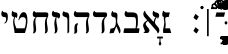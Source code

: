 SplineFontDB: 3.2
FontName: ReuvenSerif
FullName: ReuvenSerif
FamilyName: ReuvenSerif
Weight: Book
Copyright: Copyright (c) 2021, root
Version: 001.000
ItalicAngle: 0
UnderlinePosition: -101
UnderlineWidth: 51
Ascent: 1638
Descent: 410
InvalidEm: 0
sfntRevision: 0x00010000
LayerCount: 2
Layer: 0 1 "Back" 1
Layer: 1 1 "Fore" 0
XUID: [1021 672 -1348887164 13292361]
StyleMap: 0x0040
FSType: 0
OS2Version: 4
OS2_WeightWidthSlopeOnly: 0
OS2_UseTypoMetrics: 1
CreationTime: 1631515319
ModificationTime: 1631650185
PfmFamily: 17
TTFWeight: 400
TTFWidth: 5
LineGap: 92
VLineGap: 0
Panose: 2 0 5 3 0 0 0 0 0 0
OS2TypoAscent: 1638
OS2TypoAOffset: 0
OS2TypoDescent: -410
OS2TypoDOffset: 0
OS2TypoLinegap: 92
OS2WinAscent: 1442
OS2WinAOffset: 0
OS2WinDescent: 641
OS2WinDOffset: 0
HheadAscent: 1442
HheadAOffset: 0
HheadDescent: -641
HheadDOffset: 0
OS2SubXSize: 1331
OS2SubYSize: 1433
OS2SubXOff: 0
OS2SubYOff: 286
OS2SupXSize: 1331
OS2SupYSize: 1433
OS2SupXOff: 0
OS2SupYOff: 983
OS2StrikeYSize: 102
OS2StrikeYPos: 530
OS2Vendor: 'PfEd'
OS2CodePages: 00000020.00000000
OS2UnicodeRanges: 00000800.40000000.00000000.00000000
Lookup: 260 0 0 "point pos" { "point pos-2"  "point pos-3"  "point pos-1"  "shin dots"  } ['mark' ('DFLT' <'dflt' > 'hebr' <'dflt' > ) ]
MarkAttachClasses: 1
DEI: 91125
ShortTable: cvt  2
  68
  1297
EndShort
ShortTable: maxp 16
  1
  0
  96
  95
  5
  18
  2
  2
  0
  1
  1
  0
  64
  46
  2
  1
EndShort
LangName: 1033 "" "" "Regular" "FontForge : ReuvenSerif : 13-9-2021"
GaspTable: 1 65535 2 0
Encoding: UnicodeBmp
UnicodeInterp: none
NameList: AGL For New Fonts
DisplaySize: -72
AntiAlias: 1
FitToEm: 1
WinInfo: 8160 17 6
BeginPrivate: 0
EndPrivate
AnchorClass2: "ShinDot" "shin dots" "SinDot" "shin dots" "Holam" "point pos-3" "Bottom Center" "point pos-2" "Bottom Wide Point" "point pos-1" "Bottom Regular Point" "point pos-1" "Dagesh" "point pos-1" "Bottom Narrow Point" "point pos-1"
BeginChars: 65539 104

StartChar: .notdef
Encoding: 65536 -1 0
Width: 748
Flags: W
TtInstrs:
PUSHB_2
 1
 0
MDAP[rnd]
ALIGNRP
PUSHB_3
 7
 4
 0
MIRP[min,rnd,black]
SHP[rp2]
PUSHB_2
 6
 5
MDRP[rp0,min,rnd,grey]
ALIGNRP
PUSHB_3
 3
 2
 0
MIRP[min,rnd,black]
SHP[rp2]
SVTCA[y-axis]
PUSHB_2
 3
 0
MDAP[rnd]
ALIGNRP
PUSHB_3
 5
 4
 0
MIRP[min,rnd,black]
SHP[rp2]
PUSHB_3
 7
 6
 1
MIRP[rp0,min,rnd,grey]
ALIGNRP
PUSHB_3
 1
 2
 0
MIRP[min,rnd,black]
SHP[rp2]
EndTTInstrs
LayerCount: 2
Fore
SplineSet
68 0 m 1,0,-1
 68 1365 l 1,1,-1
 612 1365 l 1,2,-1
 612 0 l 1,3,-1
 68 0 l 1,0,-1
136 68 m 1,4,-1
 544 68 l 1,5,-1
 544 1297 l 1,6,-1
 136 1297 l 1,7,-1
 136 68 l 1,4,-1
EndSplineSet
Validated: 1
EndChar

StartChar: .null
Encoding: 65537 -1 1
Width: 0
Flags: W
LayerCount: 2
Fore
Validated: 1
EndChar

StartChar: nonmarkingreturn
Encoding: 65538 -1 2
Width: 682
Flags: W
LayerCount: 2
Fore
Validated: 1
EndChar

StartChar: uni0591
Encoding: 1425 1425 3
Width: 0
GlyphClass: 4
Flags: W
LayerCount: 2
Fore
SplineSet
42 -164 m 1,0,-1
 42 -294 l 1,1,2
 85 -302 85 -302 112 -322.5 c 128,-1,3
 139 -343 139 -343 154 -372 c 128,-1,4
 169 -401 169 -401 174 -435 c 128,-1,5
 179 -469 179 -469 179 -503 c 0,6,7
 179 -525 179 -525 177.5 -545.5 c 128,-1,8
 176 -566 176 -566 174 -585 c 1,9,-1
 89 -592 l 1,10,11
 92 -569 92 -569 93 -552 c 128,-1,12
 94 -535 94 -535 94 -517 c 0,13,14
 94 -439 94 -439 68.5 -406 c 128,-1,15
 43 -373 43 -373 -2 -373 c 0,16,17
 -48 -373 -48 -373 -71.5 -404.5 c 128,-1,18
 -95 -436 -95 -436 -95 -511 c 0,19,20
 -95 -528 -95 -528 -94 -546 c 128,-1,21
 -93 -564 -93 -564 -91 -585 c 1,22,-1
 -175 -592 l 1,23,24
 -177 -573 -177 -573 -178.5 -553 c 128,-1,25
 -180 -533 -180 -533 -180 -511 c 0,26,27
 -180 -475 -180 -475 -174 -439.5 c 128,-1,28
 -168 -404 -168 -404 -153 -374 c 128,-1,29
 -138 -344 -138 -344 -111.5 -323 c 128,-1,30
 -85 -302 -85 -302 -43 -294 c 1,31,-1
 -43 -174 l 1,32,-1
 42 -164 l 1,0,-1
EndSplineSet
Validated: 1
EndChar

StartChar: uni0592
Encoding: 1426 1426 4
Width: 0
GlyphClass: 2
Flags: W
LayerCount: 2
Fore
SplineSet
-221 1304 m 256,0,1
 -221 1339 -221 1339 -197.5 1362.5 c 128,-1,2
 -174 1386 -174 1386 -139 1386 c 256,3,4
 -104 1386 -104 1386 -80.5 1362.5 c 128,-1,5
 -57 1339 -57 1339 -57 1304 c 256,6,7
 -57 1269 -57 1269 -80.5 1245.5 c 128,-1,8
 -104 1222 -104 1222 -139 1222 c 256,9,10
 -174 1222 -174 1222 -197.5 1245.5 c 128,-1,11
 -221 1269 -221 1269 -221 1304 c 256,0,1
-82 1548 m 256,12,13
 -82 1583 -82 1583 -58.5 1606.5 c 128,-1,14
 -35 1630 -35 1630 0 1630 c 256,15,16
 35 1630 35 1630 58.5 1606.5 c 128,-1,17
 82 1583 82 1583 82 1548 c 256,18,19
 82 1513 82 1513 58.5 1489.5 c 128,-1,20
 35 1466 35 1466 0 1466 c 256,21,22
 -35 1466 -35 1466 -58.5 1489.5 c 128,-1,23
 -82 1513 -82 1513 -82 1548 c 256,12,13
57 1304 m 256,24,25
 57 1339 57 1339 80.5 1362.5 c 128,-1,26
 104 1386 104 1386 139 1386 c 256,27,28
 174 1386 174 1386 197.5 1362.5 c 128,-1,29
 221 1339 221 1339 221 1304 c 256,30,31
 221 1269 221 1269 197.5 1245.5 c 128,-1,32
 174 1222 174 1222 139 1222 c 256,33,34
 104 1222 104 1222 80.5 1245.5 c 128,-1,35
 57 1269 57 1269 57 1304 c 256,24,25
EndSplineSet
Validated: 1
EndChar

StartChar: uni0593
Encoding: 1427 1427 5
Width: 0
GlyphClass: 2
Flags: W
LayerCount: 2
Fore
SplineSet
129 1475 m 1,0,-1
 -28 1388 l 1,1,-1
 134 1301 l 1,2,-1
 -30 1207 l 1,3,-1
 -129 1207 l 1,4,-1
 35 1301 l 1,5,-1
 -128 1388 l 1,6,-1
 29 1475 l 1,7,-1
 -133 1562 l 1,8,-1
 30 1656 l 1,9,-1
 129 1656 l 1,10,-1
 -33 1562 l 1,11,-1
 129 1475 l 1,0,-1
EndSplineSet
Validated: 1
EndChar

StartChar: uni0594
Encoding: 1428 1428 6
Width: 0
GlyphClass: 2
Flags: W
LayerCount: 2
Fore
SplineSet
-82 1304 m 256,0,1
 -82 1339 -82 1339 -58.5 1362.5 c 128,-1,2
 -35 1386 -35 1386 0 1386 c 256,3,4
 35 1386 35 1386 58.5 1362.5 c 128,-1,5
 82 1339 82 1339 82 1304 c 256,6,7
 82 1269 82 1269 58.5 1245.5 c 128,-1,8
 35 1222 35 1222 0 1222 c 256,9,10
 -35 1222 -35 1222 -58.5 1245.5 c 128,-1,11
 -82 1269 -82 1269 -82 1304 c 256,0,1
-82 1558 m 256,12,13
 -82 1593 -82 1593 -58.5 1616.5 c 128,-1,14
 -35 1640 -35 1640 0 1640 c 256,15,16
 35 1640 35 1640 58.5 1616.5 c 128,-1,17
 82 1593 82 1593 82 1558 c 256,18,19
 82 1523 82 1523 58.5 1499.5 c 128,-1,20
 35 1476 35 1476 0 1476 c 256,21,22
 -35 1476 -35 1476 -58.5 1499.5 c 128,-1,23
 -82 1523 -82 1523 -82 1558 c 256,12,13
EndSplineSet
Validated: 1
EndChar

StartChar: uni0595
Encoding: 1429 1429 7
Width: 0
GlyphClass: 2
Flags: W
LayerCount: 2
Fore
SplineSet
21 1304 m 256,0,1
 21 1339 21 1339 44.5 1362.5 c 128,-1,2
 68 1386 68 1386 103 1386 c 256,3,4
 138 1386 138 1386 161.5 1362.5 c 128,-1,5
 185 1339 185 1339 185 1304 c 256,6,7
 185 1269 185 1269 161.5 1245.5 c 128,-1,8
 138 1222 138 1222 103 1222 c 256,9,10
 68 1222 68 1222 44.5 1245.5 c 128,-1,11
 21 1269 21 1269 21 1304 c 256,0,1
21 1558 m 256,12,13
 21 1593 21 1593 44.5 1616.5 c 128,-1,14
 68 1640 68 1640 103 1640 c 256,15,16
 138 1640 138 1640 161.5 1616.5 c 128,-1,17
 185 1593 185 1593 185 1558 c 256,18,19
 185 1523 185 1523 161.5 1499.5 c 128,-1,20
 138 1476 138 1476 103 1476 c 256,21,22
 68 1476 68 1476 44.5 1499.5 c 128,-1,23
 21 1523 21 1523 21 1558 c 256,12,13
-59 1237 m 1,24,-1
 -144 1227 l 1,25,-1
 -144 1625 l 1,26,-1
 -59 1635 l 1,27,-1
 -59 1237 l 1,24,-1
EndSplineSet
Validated: 1
EndChar

StartChar: uni0596
Encoding: 1430 1430 8
Width: 0
GlyphClass: 2
Flags: W
LayerCount: 2
Fore
SplineSet
150 -587 m 1,0,1
 91 -575 91 -575 52 -551.5 c 128,-1,2
 13 -528 13 -528 -10 -496.5 c 128,-1,3
 -33 -465 -33 -465 -42.5 -428 c 128,-1,4
 -52 -391 -52 -391 -52 -350 c 0,5,6
 -52 -328 -52 -328 -51 -308 c 128,-1,7
 -50 -288 -50 -288 -48.5 -268 c 128,-1,8
 -47 -248 -47 -248 -45 -226.5 c 128,-1,9
 -43 -205 -43 -205 -40 -179 c 1,10,-1
 49 -169 l 1,11,12
 44 -223 44 -223 40 -269 c 128,-1,13
 36 -315 36 -315 36 -353 c 0,14,15
 36 -380 36 -380 42.5 -403.5 c 128,-1,16
 49 -427 49 -427 64 -446.5 c 128,-1,17
 79 -466 79 -466 104.5 -480.5 c 128,-1,18
 130 -495 130 -495 168 -504 c 1,19,-1
 150 -587 l 1,0,1
EndSplineSet
Validated: 1
EndChar

StartChar: uni0597
Encoding: 1431 1431 9
Width: 0
GlyphClass: 2
Flags: W
LayerCount: 2
Fore
SplineSet
5 1213 m 1,0,1
 -22 1251 -22 1251 -54 1287.5 c 128,-1,2
 -86 1324 -86 1324 -121 1356 c 1,3,4
 -95 1396 -95 1396 -66 1432.5 c 128,-1,5
 -37 1469 -37 1469 -4 1501 c 1,6,7
 31 1469 31 1469 63 1431 c 128,-1,8
 95 1393 95 1393 122 1353 c 1,9,10
 89 1321 89 1321 60 1286 c 128,-1,11
 31 1251 31 1251 5 1213 c 1,0,1
EndSplineSet
Validated: 1
EndChar

StartChar: uni0598
Encoding: 1432 1432 10
Width: 0
GlyphClass: 2
Flags: W
LayerCount: 2
Fore
SplineSet
167 1531 m 1,0,1
 212 1509 212 1509 238.5 1475 c 128,-1,2
 265 1441 265 1441 265 1395 c 0,3,4
 265 1363 265 1363 254 1336.5 c 128,-1,5
 243 1310 243 1310 224 1290.5 c 128,-1,6
 205 1271 205 1271 179 1260 c 128,-1,7
 153 1249 153 1249 124 1249 c 0,8,9
 93 1249 93 1249 69 1259 c 128,-1,10
 45 1269 45 1269 26.5 1285.5 c 128,-1,11
 8 1302 8 1302 -6 1322 c 128,-1,12
 -20 1342 -20 1342 -32 1362 c 0,13,14
 -41 1377 -41 1377 -50 1392 c 128,-1,15
 -59 1407 -59 1407 -69.5 1419 c 128,-1,16
 -80 1431 -80 1431 -92 1439 c 128,-1,17
 -104 1447 -104 1447 -120 1447 c 0,18,19
 -145 1447 -145 1447 -163 1428.5 c 128,-1,20
 -181 1410 -181 1410 -181 1381 c 0,21,22
 -181 1360 -181 1360 -167 1343 c 128,-1,23
 -153 1326 -153 1326 -127 1317 c 1,24,-1
 -166 1243 l 1,25,26
 -212 1266 -212 1266 -238.5 1299.5 c 128,-1,27
 -265 1333 -265 1333 -265 1380 c 0,28,29
 -265 1411 -265 1411 -254 1438 c 128,-1,30
 -243 1465 -243 1465 -223.5 1484 c 128,-1,31
 -204 1503 -204 1503 -178 1514 c 128,-1,32
 -152 1525 -152 1525 -122 1525 c 0,33,34
 -91 1525 -91 1525 -67.5 1515 c 128,-1,35
 -44 1505 -44 1505 -26 1489 c 128,-1,36
 -8 1473 -8 1473 6.5 1453 c 128,-1,37
 21 1433 21 1433 33 1413 c 0,38,39
 43 1397 43 1397 52.5 1382 c 128,-1,40
 62 1367 62 1367 72 1355 c 128,-1,41
 82 1343 82 1343 94 1336 c 128,-1,42
 106 1329 106 1329 120 1329 c 0,43,44
 145 1329 145 1329 163 1347.5 c 128,-1,45
 181 1366 181 1366 181 1394 c 0,46,47
 181 1414 181 1414 167 1430.5 c 128,-1,48
 153 1447 153 1447 127 1457 c 1,49,-1
 167 1531 l 1,0,1
EndSplineSet
Validated: 1
EndChar

StartChar: uni0599
Encoding: 1433 1433 11
Width: 0
GlyphClass: 2
Flags: W
LayerCount: 2
Fore
SplineSet
-482 1640 m 1,0,1
 -423 1628 -423 1628 -384 1604.5 c 128,-1,2
 -345 1581 -345 1581 -322 1549.5 c 128,-1,3
 -299 1518 -299 1518 -289.5 1480.5 c 128,-1,4
 -280 1443 -280 1443 -280 1403 c 0,5,6
 -280 1380 -280 1380 -281 1360.5 c 128,-1,7
 -282 1341 -282 1341 -283.5 1321 c 128,-1,8
 -285 1301 -285 1301 -287 1279.5 c 128,-1,9
 -289 1258 -289 1258 -292 1232 c 1,10,-1
 -381 1222 l 1,11,12
 -376 1276 -376 1276 -372 1322 c 128,-1,13
 -368 1368 -368 1368 -368 1406 c 0,14,15
 -368 1433 -368 1433 -374.5 1456.5 c 128,-1,16
 -381 1480 -381 1480 -396 1499.5 c 128,-1,17
 -411 1519 -411 1519 -436.5 1533.5 c 128,-1,18
 -462 1548 -462 1548 -500 1557 c 1,19,-1
 -482 1640 l 1,0,1
EndSplineSet
Validated: 1
EndChar

StartChar: uni059A
Encoding: 1434 1434 12
Width: 0
GlyphClass: 2
Flags: W
LayerCount: 2
Fore
SplineSet
650 -515 m 1,0,-1
 592 -587 l 1,1,-1
 325 -379 l 1,2,-1
 592 -171 l 1,3,-1
 650 -243 l 1,4,-1
 459 -376 l 1,5,-1
 650 -515 l 1,0,-1
EndSplineSet
Validated: 1
EndChar

StartChar: uni059B
Encoding: 1435 1435 13
Width: 0
GlyphClass: 2
Flags: W
LayerCount: 2
Fore
SplineSet
-70 -504 m 1,0,1
 -32 -495 -32 -495 -6.5 -480.5 c 128,-1,2
 19 -466 19 -466 34 -446.5 c 128,-1,3
 49 -427 49 -427 55.5 -403.5 c 128,-1,4
 62 -380 62 -380 62 -353 c 0,5,6
 62 -314 62 -314 58.5 -269.5 c 128,-1,7
 55 -225 55 -225 50 -179 c 1,8,-1
 137 -169 l 1,9,10
 142 -214 142 -214 146 -259.5 c 128,-1,11
 150 -305 150 -305 150 -350 c 0,12,13
 150 -391 150 -391 140.5 -428 c 128,-1,14
 131 -465 131 -465 108 -496.5 c 128,-1,15
 85 -528 85 -528 46 -551.5 c 128,-1,16
 7 -575 7 -575 -52 -587 c 1,17,-1
 -70 -504 l 1,0,1
-179 -334 m 0,18,19
 -179 -302 -179 -302 -157 -279.5 c 128,-1,20
 -135 -257 -135 -257 -102 -257 c 0,21,22
 -70 -257 -70 -257 -47.5 -279.5 c 128,-1,23
 -25 -302 -25 -302 -25 -334 c 0,24,25
 -25 -367 -25 -367 -47.5 -389 c 128,-1,26
 -70 -411 -70 -411 -102 -411 c 0,27,28
 -135 -411 -135 -411 -157 -389 c 128,-1,29
 -179 -367 -179 -367 -179 -334 c 0,18,19
EndSplineSet
Validated: 1
EndChar

StartChar: uni059C
Encoding: 1436 1436 14
Width: 0
GlyphClass: 2
Flags: W
LayerCount: 2
Fore
SplineSet
168 1557 m 1,0,1
 130 1548 130 1548 104.5 1533.5 c 128,-1,2
 79 1519 79 1519 64 1499.5 c 128,-1,3
 49 1480 49 1480 42.5 1456.5 c 128,-1,4
 36 1433 36 1433 36 1406 c 0,5,6
 36 1367 36 1367 39.5 1322.5 c 128,-1,7
 43 1278 43 1278 48 1232 c 1,8,-1
 -39 1222 l 1,9,10
 -44 1267 -44 1267 -48 1312.5 c 128,-1,11
 -52 1358 -52 1358 -52 1403 c 0,12,13
 -52 1443 -52 1443 -42.5 1480.5 c 128,-1,14
 -33 1518 -33 1518 -10 1549.5 c 128,-1,15
 13 1581 13 1581 52 1604.5 c 128,-1,16
 91 1628 91 1628 150 1640 c 1,17,-1
 168 1557 l 1,0,1
EndSplineSet
Validated: 1
EndChar

StartChar: uni059D
Encoding: 1437 1437 15
Width: 0
GlyphClass: 2
Flags: W
LayerCount: 2
Fore
SplineSet
500 1557 m 1,0,1
 462 1548 462 1548 436.5 1533.5 c 128,-1,2
 411 1519 411 1519 396 1499.5 c 128,-1,3
 381 1480 381 1480 374.5 1456.5 c 128,-1,4
 368 1433 368 1433 368 1406 c 0,5,6
 368 1367 368 1367 371.5 1322.5 c 128,-1,7
 375 1278 375 1278 380 1232 c 1,8,-1
 293 1222 l 1,9,10
 288 1267 288 1267 284 1312.5 c 128,-1,11
 280 1358 280 1358 280 1403 c 0,12,13
 280 1443 280 1443 289.5 1480.5 c 128,-1,14
 299 1518 299 1518 322 1549.5 c 128,-1,15
 345 1581 345 1581 384 1604.5 c 128,-1,16
 423 1628 423 1628 482 1640 c 1,17,-1
 500 1557 l 1,0,1
EndSplineSet
Validated: 1
EndChar

StartChar: uni059E
Encoding: 1438 1438 16
Width: 0
GlyphClass: 2
Flags: W
LayerCount: 2
Fore
SplineSet
285 1557 m 1,0,1
 247 1548 247 1548 221.5 1533.5 c 128,-1,2
 196 1519 196 1519 181 1499.5 c 128,-1,3
 166 1480 166 1480 159.5 1456.5 c 128,-1,4
 153 1433 153 1433 153 1406 c 0,5,6
 153 1367 153 1367 156.5 1322.5 c 128,-1,7
 160 1278 160 1278 165 1232 c 1,8,-1
 78 1222 l 1,9,10
 73 1267 73 1267 69 1312.5 c 128,-1,11
 65 1358 65 1358 65 1403 c 0,12,13
 65 1443 65 1443 74.5 1480.5 c 128,-1,14
 84 1518 84 1518 107 1549.5 c 128,-1,15
 130 1581 130 1581 169 1604.5 c 128,-1,16
 208 1628 208 1628 267 1640 c 1,17,-1
 285 1557 l 1,0,1
55 1557 m 1,18,19
 17 1548 17 1548 -8.5 1533.5 c 128,-1,20
 -34 1519 -34 1519 -49 1499.5 c 128,-1,21
 -64 1480 -64 1480 -70.5 1456.5 c 128,-1,22
 -77 1433 -77 1433 -77 1406 c 0,23,24
 -77 1367 -77 1367 -73.5 1322.5 c 128,-1,25
 -70 1278 -70 1278 -65 1232 c 1,26,-1
 -152 1222 l 1,27,28
 -157 1267 -157 1267 -161 1312.5 c 128,-1,29
 -165 1358 -165 1358 -165 1403 c 0,30,31
 -165 1443 -165 1443 -155.5 1480.5 c 128,-1,32
 -146 1518 -146 1518 -123 1549.5 c 128,-1,33
 -100 1581 -100 1581 -61 1604.5 c 128,-1,34
 -22 1628 -22 1628 37 1640 c 1,35,-1
 55 1557 l 1,18,19
EndSplineSet
Validated: 1
EndChar

StartChar: uni059F
Encoding: 1439 1439 17
Width: 0
GlyphClass: 2
Flags: W
LayerCount: 2
Fore
SplineSet
-2 1199 m 1,0,-1
 -153 1347 l 1,1,2
 -200 1311 -200 1311 -263 1311 c 0,3,4
 -305 1311 -305 1311 -340.5 1326 c 128,-1,5
 -376 1341 -376 1341 -401.5 1367 c 128,-1,6
 -427 1393 -427 1393 -441.5 1428 c 128,-1,7
 -456 1463 -456 1463 -456 1503 c 256,8,9
 -456 1543 -456 1543 -441.5 1578 c 128,-1,10
 -427 1613 -427 1613 -401.5 1639.5 c 128,-1,11
 -376 1666 -376 1666 -340.5 1681 c 128,-1,12
 -305 1696 -305 1696 -263 1696 c 256,13,14
 -221 1696 -221 1696 -185.5 1681 c 128,-1,15
 -150 1666 -150 1666 -124.5 1639.5 c 128,-1,16
 -99 1613 -99 1613 -85 1578 c 128,-1,17
 -71 1543 -71 1543 -71 1503 c 0,18,19
 -71 1472 -71 1472 -80 1445 c 128,-1,20
 -89 1418 -89 1418 -106 1395 c 1,21,-1
 0 1295 l 1,22,-1
 106 1395 l 1,23,24
 89 1418 89 1418 80 1445 c 128,-1,25
 71 1472 71 1472 71 1503 c 0,26,27
 71 1543 71 1543 85 1578 c 128,-1,28
 99 1613 99 1613 124.5 1639.5 c 128,-1,29
 150 1666 150 1666 185.5 1681 c 128,-1,30
 221 1696 221 1696 263 1696 c 256,31,32
 305 1696 305 1696 340.5 1681 c 128,-1,33
 376 1666 376 1666 401.5 1639.5 c 128,-1,34
 427 1613 427 1613 441.5 1578 c 128,-1,35
 456 1543 456 1543 456 1503 c 256,36,37
 456 1463 456 1463 441.5 1428 c 128,-1,38
 427 1393 427 1393 401.5 1367 c 128,-1,39
 376 1341 376 1341 340.5 1326 c 128,-1,40
 305 1311 305 1311 263 1311 c 0,41,42
 200 1311 200 1311 153 1347 c 1,43,-1
 2 1199 l 1,44,-1
 -2 1199 l 1,0,-1
-143 1503 m 256,45,46
 -143 1528 -143 1528 -151.5 1550.5 c 128,-1,47
 -160 1573 -160 1573 -175.5 1590 c 128,-1,48
 -191 1607 -191 1607 -213.5 1617 c 128,-1,49
 -236 1627 -236 1627 -263 1627 c 256,50,51
 -290 1627 -290 1627 -312.5 1617 c 128,-1,52
 -335 1607 -335 1607 -350.5 1590 c 128,-1,53
 -366 1573 -366 1573 -374.5 1550.5 c 128,-1,54
 -383 1528 -383 1528 -383 1503 c 256,55,56
 -383 1478 -383 1478 -374.5 1455.5 c 128,-1,57
 -366 1433 -366 1433 -350.5 1416 c 128,-1,58
 -335 1399 -335 1399 -312.5 1389 c 128,-1,59
 -290 1379 -290 1379 -263 1379 c 256,60,61
 -236 1379 -236 1379 -213.5 1389 c 128,-1,62
 -191 1399 -191 1399 -175.5 1416 c 128,-1,63
 -160 1433 -160 1433 -151.5 1455.5 c 128,-1,64
 -143 1478 -143 1478 -143 1503 c 256,45,46
143 1503 m 256,65,66
 143 1478 143 1478 151.5 1455.5 c 128,-1,67
 160 1433 160 1433 175.5 1416 c 128,-1,68
 191 1399 191 1399 213.5 1389 c 128,-1,69
 236 1379 236 1379 263 1379 c 256,70,71
 290 1379 290 1379 312.5 1389 c 128,-1,72
 335 1399 335 1399 350.5 1416 c 128,-1,73
 366 1433 366 1433 374.5 1455.5 c 128,-1,74
 383 1478 383 1478 383 1503 c 256,75,76
 383 1528 383 1528 374.5 1550.5 c 128,-1,77
 366 1573 366 1573 350.5 1590 c 128,-1,78
 335 1607 335 1607 312.5 1617 c 128,-1,79
 290 1627 290 1627 263 1627 c 256,80,81
 236 1627 236 1627 213.5 1617 c 128,-1,82
 191 1607 191 1607 175.5 1590 c 128,-1,83
 160 1573 160 1573 151.5 1550.5 c 128,-1,84
 143 1528 143 1528 143 1503 c 256,65,66
EndSplineSet
Validated: 1
EndChar

StartChar: uni05A0
Encoding: 1440 1440 18
Width: 0
GlyphClass: 2
Flags: W
LayerCount: 2
Fore
SplineSet
282 1503 m 256,0,1
 282 1478 282 1478 290.5 1455.5 c 128,-1,2
 299 1433 299 1433 314.5 1416 c 128,-1,3
 330 1399 330 1399 352.5 1389 c 128,-1,4
 375 1379 375 1379 402 1379 c 256,5,6
 429 1379 429 1379 451.5 1389 c 128,-1,7
 474 1399 474 1399 489.5 1416 c 128,-1,8
 505 1433 505 1433 513.5 1455.5 c 128,-1,9
 522 1478 522 1478 522 1503 c 256,10,11
 522 1528 522 1528 513.5 1550.5 c 128,-1,12
 505 1573 505 1573 489.5 1590 c 128,-1,13
 474 1607 474 1607 451.5 1617 c 128,-1,14
 429 1627 429 1627 402 1627 c 256,15,16
 375 1627 375 1627 352.5 1617 c 128,-1,17
 330 1607 330 1607 314.5 1590 c 128,-1,18
 299 1573 299 1573 290.5 1550.5 c 128,-1,19
 282 1528 282 1528 282 1503 c 256,0,1
210 1503 m 0,20,21
 210 1543 210 1543 224 1578 c 128,-1,22
 238 1613 238 1613 263.5 1639.5 c 128,-1,23
 289 1666 289 1666 324.5 1681 c 128,-1,24
 360 1696 360 1696 402 1696 c 256,25,26
 444 1696 444 1696 479.5 1681 c 128,-1,27
 515 1666 515 1666 540.5 1639.5 c 128,-1,28
 566 1613 566 1613 580.5 1578 c 128,-1,29
 595 1543 595 1543 595 1503 c 256,30,31
 595 1463 595 1463 580.5 1428 c 128,-1,32
 566 1393 566 1393 540.5 1367 c 128,-1,33
 515 1341 515 1341 479.5 1326 c 128,-1,34
 444 1311 444 1311 402 1311 c 0,35,36
 390 1311 390 1311 371 1315 c 128,-1,37
 352 1319 352 1319 336 1324 c 1,38,-1
 258 1178 l 1,39,-1
 190 1217 l 1,40,-1
 278 1358 l 1,41,42
 258 1376 258 1376 244.5 1395 c 128,-1,43
 231 1414 231 1414 223.5 1433 c 128,-1,44
 216 1452 216 1452 213 1470 c 128,-1,45
 210 1488 210 1488 210 1503 c 0,20,21
EndSplineSet
Validated: 1
EndChar

StartChar: uni05A1
Encoding: 1441 1441 19
Width: 0
GlyphClass: 2
Flags: W
LayerCount: 2
Fore
SplineSet
-85 1227 m 1,0,-1
 -85 1625 l 1,1,-1
 0 1635 l 1,2,-1
 0 1422 l 1,3,4
 17 1418 17 1418 36 1418 c 0,5,6
 80 1418 80 1418 103 1448.5 c 128,-1,7
 126 1479 126 1479 126 1550 c 0,8,9
 126 1567 126 1567 125 1585 c 128,-1,10
 124 1603 124 1603 122 1624 c 1,11,-1
 205 1633 l 1,12,13
 211 1595 211 1595 211 1551 c 0,14,15
 211 1512 211 1512 203.5 1474 c 128,-1,16
 196 1436 196 1436 177.5 1406.5 c 128,-1,17
 159 1377 159 1377 128.5 1358.5 c 128,-1,18
 98 1340 98 1340 52 1340 c 0,19,20
 28 1340 28 1340 0 1346 c 1,21,-1
 0 1237 l 1,22,-1
 -85 1227 l 1,0,-1
EndSplineSet
Validated: 1
EndChar

StartChar: uni05A2
Encoding: 1442 1442 20
Width: 0
GlyphClass: 2
Flags: W
LayerCount: 2
Fore
SplineSet
-42 -595 m 1,0,-1
 -42 -465 l 1,1,2
 -85 -458 -85 -458 -112 -437 c 128,-1,3
 -139 -416 -139 -416 -154 -387 c 128,-1,4
 -169 -358 -169 -358 -174 -324 c 128,-1,5
 -179 -290 -179 -290 -179 -256 c 0,6,7
 -179 -234 -179 -234 -177.5 -213.5 c 128,-1,8
 -176 -193 -176 -193 -174 -174 c 1,9,-1
 -89 -167 l 1,10,11
 -92 -190 -92 -190 -93 -207 c 128,-1,12
 -94 -224 -94 -224 -94 -242 c 0,13,14
 -94 -320 -94 -320 -68.5 -353 c 128,-1,15
 -43 -386 -43 -386 2 -386 c 0,16,17
 48 -386 48 -386 71.5 -354.5 c 128,-1,18
 95 -323 95 -323 95 -248 c 0,19,20
 95 -231 95 -231 94 -213 c 128,-1,21
 93 -195 93 -195 91 -174 c 1,22,-1
 175 -167 l 1,23,24
 177 -186 177 -186 178.5 -206 c 128,-1,25
 180 -226 180 -226 180 -248 c 0,26,27
 180 -284 180 -284 174 -319.5 c 128,-1,28
 168 -355 168 -355 153 -385 c 128,-1,29
 138 -415 138 -415 111.5 -436.5 c 128,-1,30
 85 -458 85 -458 43 -465 c 1,31,-1
 43 -585 l 1,32,-1
 -42 -595 l 1,0,-1
EndSplineSet
Validated: 1
EndChar

StartChar: uni05A3
Encoding: 1443 1443 21
Width: 0
GlyphClass: 4
Flags: W
LayerCount: 2
Fore
SplineSet
147 -572 m 1,0,-1
 -147 -572 l 1,1,-1
 -137 -487 l 1,2,-1
 62 -487 l 1,3,-1
 62 -184 l 1,4,-1
 147 -174 l 1,5,-1
 147 -572 l 1,0,-1
EndSplineSet
Validated: 1
EndChar

StartChar: uni05A4
Encoding: 1444 1444 22
Width: 0
GlyphClass: 4
Flags: W
LayerCount: 2
Fore
SplineSet
158 -515 m 1,0,-1
 100 -587 l 1,1,-1
 -167 -379 l 1,2,-1
 100 -171 l 1,3,-1
 158 -243 l 1,4,-1
 -33 -376 l 1,5,-1
 158 -515 l 1,0,-1
EndSplineSet
Validated: 1
EndChar

StartChar: uni05A5
Encoding: 1445 1445 23
Width: 0
GlyphClass: 4
Flags: W
LayerCount: 2
Fore
SplineSet
-168 -504 m 1,0,1
 -130 -495 -130 -495 -104.5 -480.5 c 128,-1,2
 -79 -466 -79 -466 -64 -446.5 c 128,-1,3
 -49 -427 -49 -427 -42.5 -403.5 c 128,-1,4
 -36 -380 -36 -380 -36 -353 c 0,5,6
 -36 -314 -36 -314 -39.5 -269.5 c 128,-1,7
 -43 -225 -43 -225 -48 -179 c 1,8,-1
 39 -169 l 1,9,10
 44 -214 44 -214 48 -259.5 c 128,-1,11
 52 -305 52 -305 52 -350 c 0,12,13
 52 -391 52 -391 42.5 -428 c 128,-1,14
 33 -465 33 -465 10 -496.5 c 128,-1,15
 -13 -528 -13 -528 -52 -551.5 c 128,-1,16
 -91 -575 -91 -575 -150 -587 c 1,17,-1
 -168 -504 l 1,0,1
EndSplineSet
Validated: 1
EndChar

StartChar: uni05A6
Encoding: 1446 1446 24
Width: 0
GlyphClass: 4
Flags: W
LayerCount: 2
Fore
SplineSet
-285 -504 m 1,0,1
 -247 -495 -247 -495 -221.5 -480.5 c 128,-1,2
 -196 -466 -196 -466 -181 -446.5 c 128,-1,3
 -166 -427 -166 -427 -159.5 -403.5 c 128,-1,4
 -153 -380 -153 -380 -153 -353 c 0,5,6
 -153 -314 -153 -314 -156.5 -269.5 c 128,-1,7
 -160 -225 -160 -225 -165 -179 c 1,8,-1
 -78 -169 l 1,9,10
 -73 -214 -73 -214 -69 -259.5 c 128,-1,11
 -65 -305 -65 -305 -65 -350 c 0,12,13
 -65 -391 -65 -391 -74.5 -428 c 128,-1,14
 -84 -465 -84 -465 -107 -496.5 c 128,-1,15
 -130 -528 -130 -528 -169 -551.5 c 128,-1,16
 -208 -575 -208 -575 -267 -587 c 1,17,-1
 -285 -504 l 1,0,1
-55 -504 m 1,18,19
 -17 -495 -17 -495 8.5 -480.5 c 128,-1,20
 34 -466 34 -466 49 -446.5 c 128,-1,21
 64 -427 64 -427 70.5 -403.5 c 128,-1,22
 77 -380 77 -380 77 -353 c 0,23,24
 77 -314 77 -314 73.5 -269.5 c 128,-1,25
 70 -225 70 -225 65 -179 c 1,26,-1
 152 -169 l 1,27,28
 157 -214 157 -214 161 -259.5 c 128,-1,29
 165 -305 165 -305 165 -350 c 0,30,31
 165 -391 165 -391 155.5 -428 c 128,-1,32
 146 -465 146 -465 123 -496.5 c 128,-1,33
 100 -528 100 -528 61 -551.5 c 128,-1,34
 22 -575 22 -575 -37 -587 c 1,35,-1
 -55 -504 l 1,18,19
EndSplineSet
Validated: 1
EndChar

StartChar: uni05A7
Encoding: 1447 1447 25
Width: 0
GlyphClass: 4
Flags: W
LayerCount: 2
Fore
SplineSet
-109 -512 m 1,0,1
 -99 -510 -99 -510 -89 -508.5 c 128,-1,2
 -79 -507 -79 -507 -71 -505 c 0,3,4
 -43 -501 -43 -501 -22 -496.5 c 128,-1,5
 -1 -492 -1 -492 13 -485.5 c 128,-1,6
 27 -479 27 -479 33.5 -467.5 c 128,-1,7
 40 -456 40 -456 40 -437 c 0,8,9
 40 -433 40 -433 -11 -418 c 0,10,11
 -50 -406 -50 -406 -72 -396.5 c 128,-1,12
 -94 -387 -94 -387 -105 -376.5 c 128,-1,13
 -116 -366 -116 -366 -119 -353 c 128,-1,14
 -122 -340 -122 -340 -122 -321 c 0,15,16
 -122 -282 -122 -282 -111 -255.5 c 128,-1,17
 -100 -229 -100 -229 -75 -211 c 128,-1,18
 -50 -193 -50 -193 -9.5 -182 c 128,-1,19
 31 -171 31 -171 89 -163 c 1,20,-1
 96 -244 l 1,21,22
 91 -245 91 -245 86 -245.5 c 128,-1,23
 81 -246 81 -246 76 -247 c 0,24,25
 74 -247 74 -247 72 -247.5 c 128,-1,26
 70 -248 70 -248 68 -248 c 0,27,28
 45 -252 45 -252 25 -256.5 c 128,-1,29
 5 -261 5 -261 -9.5 -268.5 c 128,-1,30
 -24 -276 -24 -276 -32 -287 c 128,-1,31
 -40 -298 -40 -298 -40 -316 c 0,32,33
 -40 -319 -40 -319 11 -334 c 0,34,35
 50 -346 50 -346 72 -356 c 128,-1,36
 94 -366 94 -366 105 -376.5 c 128,-1,37
 116 -387 116 -387 119 -400 c 128,-1,38
 122 -413 122 -413 122 -432 c 0,39,40
 122 -472 122 -472 110 -499 c 128,-1,41
 98 -526 98 -526 71 -544 c 128,-1,42
 44 -562 44 -562 1 -573 c 128,-1,43
 -42 -584 -42 -584 -104 -592 c 1,44,-1
 -109 -512 l 1,0,1
EndSplineSet
Validated: 1
EndChar

StartChar: uni05A8
Encoding: 1448 1448 26
Width: 0
GlyphClass: 4
Flags: W
LayerCount: 2
Fore
SplineSet
-150 1640 m 1,0,1
 -91 1628 -91 1628 -52 1604.5 c 128,-1,2
 -13 1581 -13 1581 10 1549.5 c 128,-1,3
 33 1518 33 1518 42.5 1480.5 c 128,-1,4
 52 1443 52 1443 52 1403 c 0,5,6
 52 1380 52 1380 51 1360.5 c 128,-1,7
 50 1341 50 1341 48.5 1321 c 128,-1,8
 47 1301 47 1301 45 1279.5 c 128,-1,9
 43 1258 43 1258 40 1232 c 1,10,-1
 -49 1222 l 1,11,12
 -44 1276 -44 1276 -40 1322 c 128,-1,13
 -36 1368 -36 1368 -36 1406 c 0,14,15
 -36 1433 -36 1433 -42.5 1456.5 c 128,-1,16
 -49 1480 -49 1480 -64 1499.5 c 128,-1,17
 -79 1519 -79 1519 -104.5 1533.5 c 128,-1,18
 -130 1548 -130 1548 -168 1557 c 1,19,-1
 -150 1640 l 1,0,1
EndSplineSet
Validated: 1
EndChar

StartChar: uni05A9
Encoding: 1449 1449 27
Width: 0
GlyphClass: 4
Flags: W
LayerCount: 2
Fore
SplineSet
-282 1503 m 256,0,1
 -282 1528 -282 1528 -290.5 1550.5 c 128,-1,2
 -299 1573 -299 1573 -314.5 1590 c 128,-1,3
 -330 1607 -330 1607 -352.5 1617 c 128,-1,4
 -375 1627 -375 1627 -402 1627 c 256,5,6
 -429 1627 -429 1627 -451.5 1617 c 128,-1,7
 -474 1607 -474 1607 -489.5 1590 c 128,-1,8
 -505 1573 -505 1573 -513.5 1550.5 c 128,-1,9
 -522 1528 -522 1528 -522 1503 c 256,10,11
 -522 1478 -522 1478 -513.5 1455.5 c 128,-1,12
 -505 1433 -505 1433 -489.5 1416 c 128,-1,13
 -474 1399 -474 1399 -451.5 1389 c 128,-1,14
 -429 1379 -429 1379 -402 1379 c 256,15,16
 -375 1379 -375 1379 -352.5 1389 c 128,-1,17
 -330 1399 -330 1399 -314.5 1416 c 128,-1,18
 -299 1433 -299 1433 -290.5 1455.5 c 128,-1,19
 -282 1478 -282 1478 -282 1503 c 256,0,1
-210 1503 m 0,20,21
 -210 1472 -210 1472 -224 1432.5 c 128,-1,22
 -238 1393 -238 1393 -278 1358 c 1,23,-1
 -190 1217 l 1,24,-1
 -258 1178 l 1,25,-1
 -336 1324 l 1,26,27
 -352 1319 -352 1319 -371 1315 c 128,-1,28
 -390 1311 -390 1311 -402 1311 c 0,29,30
 -444 1311 -444 1311 -479.5 1326 c 128,-1,31
 -515 1341 -515 1341 -540.5 1367 c 128,-1,32
 -566 1393 -566 1393 -580.5 1428 c 128,-1,33
 -595 1463 -595 1463 -595 1503 c 256,34,35
 -595 1543 -595 1543 -580.5 1578 c 128,-1,36
 -566 1613 -566 1613 -540.5 1639.5 c 128,-1,37
 -515 1666 -515 1666 -479.5 1681 c 128,-1,38
 -444 1696 -444 1696 -402 1696 c 256,39,40
 -360 1696 -360 1696 -324.5 1681 c 128,-1,41
 -289 1666 -289 1666 -263.5 1639.5 c 128,-1,42
 -238 1613 -238 1613 -224 1578 c 128,-1,43
 -210 1543 -210 1543 -210 1503 c 0,20,21
EndSplineSet
Validated: 1
EndChar

StartChar: uni05AA
Encoding: 1450 1450 28
Width: 0
GlyphClass: 4
Flags: W
LayerCount: 2
Fore
SplineSet
-42 -595 m 1,0,-1
 -42 -465 l 1,1,2
 -85 -458 -85 -458 -112 -437 c 128,-1,3
 -139 -416 -139 -416 -154 -387 c 128,-1,4
 -169 -358 -169 -358 -174 -324 c 128,-1,5
 -179 -290 -179 -290 -179 -256 c 0,6,7
 -179 -234 -179 -234 -177.5 -213.5 c 128,-1,8
 -176 -193 -176 -193 -174 -174 c 1,9,-1
 -89 -167 l 1,10,11
 -92 -190 -92 -190 -93 -207 c 128,-1,12
 -94 -224 -94 -224 -94 -242 c 0,13,14
 -94 -320 -94 -320 -68.5 -353 c 128,-1,15
 -43 -386 -43 -386 2 -386 c 0,16,17
 48 -386 48 -386 71.5 -354.5 c 128,-1,18
 95 -323 95 -323 95 -248 c 0,19,20
 95 -231 95 -231 94 -213 c 128,-1,21
 93 -195 93 -195 91 -174 c 1,22,-1
 175 -167 l 1,23,24
 177 -186 177 -186 178.5 -206 c 128,-1,25
 180 -226 180 -226 180 -248 c 0,26,27
 180 -284 180 -284 174 -319.5 c 128,-1,28
 168 -355 168 -355 153 -385 c 128,-1,29
 138 -415 138 -415 111.5 -436.5 c 128,-1,30
 85 -458 85 -458 43 -465 c 1,31,-1
 43 -585 l 1,32,-1
 -42 -595 l 1,0,-1
EndSplineSet
Validated: 1
EndChar

StartChar: uni05AB
Encoding: 1451 1451 29
Width: 0
GlyphClass: 4
Flags: W
LayerCount: 2
Fore
SplineSet
215 1295 m 1,0,-1
 157 1223 l 1,1,-1
 -110 1431 l 1,2,-1
 157 1639 l 1,3,-1
 215 1567 l 1,4,-1
 24 1434 l 1,5,-1
 215 1295 l 1,0,-1
EndSplineSet
Validated: 1
EndChar

StartChar: uni05AC
Encoding: 1452 1452 30
Width: 0
GlyphClass: 4
Flags: W
LayerCount: 2
Fore
SplineSet
152 1203 m 1,0,-1
 -152 1203 l 1,1,-1
 -142 1288 l 1,2,-1
 67 1288 l 1,3,-1
 67 1591 l 1,4,-1
 152 1601 l 1,5,-1
 152 1203 l 1,0,-1
EndSplineSet
Validated: 1
EndChar

StartChar: uni05AD
Encoding: 1453 1453 31
Width: 0
GlyphClass: 4
Flags: W
LayerCount: 2
Fore
SplineSet
577 -587 m 1,0,1
 518 -575 518 -575 479 -551.5 c 128,-1,2
 440 -528 440 -528 417 -496.5 c 128,-1,3
 394 -465 394 -465 384.5 -428 c 128,-1,4
 375 -391 375 -391 375 -350 c 0,5,6
 375 -328 375 -328 376 -308 c 128,-1,7
 377 -288 377 -288 378.5 -268 c 128,-1,8
 380 -248 380 -248 382 -226.5 c 128,-1,9
 384 -205 384 -205 387 -179 c 1,10,-1
 476 -169 l 1,11,12
 471 -223 471 -223 467 -269 c 128,-1,13
 463 -315 463 -315 463 -353 c 0,14,15
 463 -380 463 -380 469.5 -403.5 c 128,-1,16
 476 -427 476 -427 491 -446.5 c 128,-1,17
 506 -466 506 -466 531.5 -480.5 c 128,-1,18
 557 -495 557 -495 595 -504 c 1,19,-1
 577 -587 l 1,0,1
EndSplineSet
Validated: 1
EndChar

StartChar: uni05AE
Encoding: 1454 1454 32
Width: 0
GlyphClass: 4
Flags: W
LayerCount: 2
Fore
SplineSet
-313 1531 m 1,0,1
 -268 1509 -268 1509 -241.5 1475 c 128,-1,2
 -215 1441 -215 1441 -215 1395 c 0,3,4
 -215 1363 -215 1363 -226 1336.5 c 128,-1,5
 -237 1310 -237 1310 -256 1290.5 c 128,-1,6
 -275 1271 -275 1271 -301 1260 c 128,-1,7
 -327 1249 -327 1249 -356 1249 c 0,8,9
 -387 1249 -387 1249 -411 1259 c 128,-1,10
 -435 1269 -435 1269 -453.5 1285.5 c 128,-1,11
 -472 1302 -472 1302 -486 1322 c 128,-1,12
 -500 1342 -500 1342 -512 1362 c 0,13,14
 -521 1377 -521 1377 -530 1392 c 128,-1,15
 -539 1407 -539 1407 -549.5 1419 c 128,-1,16
 -560 1431 -560 1431 -572 1439 c 128,-1,17
 -584 1447 -584 1447 -600 1447 c 0,18,19
 -625 1447 -625 1447 -643 1428.5 c 128,-1,20
 -661 1410 -661 1410 -661 1381 c 0,21,22
 -661 1360 -661 1360 -647 1343 c 128,-1,23
 -633 1326 -633 1326 -607 1317 c 1,24,-1
 -646 1243 l 1,25,26
 -692 1266 -692 1266 -718.5 1299.5 c 128,-1,27
 -745 1333 -745 1333 -745 1380 c 0,28,29
 -745 1411 -745 1411 -734 1438 c 128,-1,30
 -723 1465 -723 1465 -703.5 1484 c 128,-1,31
 -684 1503 -684 1503 -658 1514 c 128,-1,32
 -632 1525 -632 1525 -602 1525 c 0,33,34
 -571 1525 -571 1525 -547.5 1515 c 128,-1,35
 -524 1505 -524 1505 -506 1489 c 128,-1,36
 -488 1473 -488 1473 -473.5 1453 c 128,-1,37
 -459 1433 -459 1433 -447 1413 c 0,38,39
 -437 1397 -437 1397 -427.5 1382 c 128,-1,40
 -418 1367 -418 1367 -408 1355 c 128,-1,41
 -398 1343 -398 1343 -386 1336 c 128,-1,42
 -374 1329 -374 1329 -360 1329 c 0,43,44
 -335 1329 -335 1329 -317 1347.5 c 128,-1,45
 -299 1366 -299 1366 -299 1394 c 0,46,47
 -299 1414 -299 1414 -313 1430.5 c 128,-1,48
 -327 1447 -327 1447 -353 1457 c 1,49,-1
 -313 1531 l 1,0,1
EndSplineSet
Validated: 1
EndChar

StartChar: uni05AF
Encoding: 1455 1455 33
Width: 0
GlyphClass: 2
Flags: W
LayerCount: 2
Fore
SplineSet
-195 1501 m 0,0,1
 -195 1541 -195 1541 -179.5 1577 c 128,-1,2
 -164 1613 -164 1613 -138 1639 c 128,-1,3
 -112 1665 -112 1665 -76.5 1680.5 c 128,-1,4
 -41 1696 -41 1696 0 1696 c 0,5,6
 40 1696 40 1696 76 1680.5 c 128,-1,7
 112 1665 112 1665 138 1639 c 128,-1,8
 164 1613 164 1613 179.5 1577 c 128,-1,9
 195 1541 195 1541 195 1501 c 0,10,11
 195 1460 195 1460 179.5 1424.5 c 128,-1,12
 164 1389 164 1389 138 1363 c 128,-1,13
 112 1337 112 1337 76 1321.5 c 128,-1,14
 40 1306 40 1306 0 1306 c 0,15,16
 -41 1306 -41 1306 -76.5 1321.5 c 128,-1,17
 -112 1337 -112 1337 -138 1363 c 128,-1,18
 -164 1389 -164 1389 -179.5 1424.5 c 128,-1,19
 -195 1460 -195 1460 -195 1501 c 0,0,1
-137 1501 m 256,20,21
 -137 1471 -137 1471 -126.5 1445.5 c 128,-1,22
 -116 1420 -116 1420 -97 1400.5 c 128,-1,23
 -78 1381 -78 1381 -53.5 1370 c 128,-1,24
 -29 1359 -29 1359 0 1359 c 0,25,26
 28 1359 28 1359 53 1370 c 128,-1,27
 78 1381 78 1381 97 1400.5 c 128,-1,28
 116 1420 116 1420 126.5 1445.5 c 128,-1,29
 137 1471 137 1471 137 1501 c 256,30,31
 137 1531 137 1531 126.5 1556.5 c 128,-1,32
 116 1582 116 1582 97 1601.5 c 128,-1,33
 78 1621 78 1621 53 1632 c 128,-1,34
 28 1643 28 1643 0 1643 c 0,35,36
 -29 1643 -29 1643 -53.5 1632 c 128,-1,37
 -78 1621 -78 1621 -97 1601.5 c 128,-1,38
 -116 1582 -116 1582 -126.5 1556.5 c 128,-1,39
 -137 1531 -137 1531 -137 1501 c 256,20,21
EndSplineSet
Validated: 1
EndChar

StartChar: uni05B0
Encoding: 1456 1456 34
Width: 0
GlyphClass: 4
Flags: W
AnchorPoint: "Bottom Regular Point" 0 0 mark 0
AnchorPoint: "Bottom Center" 0 0 mark 0
AnchorPoint: "Bottom Narrow Point" 0 0 mark 0
LayerCount: 2
Fore
SplineSet
0 -587 m 0,0,1
 -31 -587 -31 -587 -50.5 -563.5 c 128,-1,2
 -70 -540 -70 -540 -70 -505 c 0,3,4
 -70 -469 -70 -469 -50 -446 c 128,-1,5
 -30 -423 -30 -423 0 -423 c 0,6,7
 31 -423 31 -423 50.5 -446.5 c 128,-1,8
 70 -470 70 -470 70 -505 c 0,9,10
 70 -541 70 -541 50 -564 c 128,-1,11
 30 -587 30 -587 0 -587 c 0,0,1
0 -333 m 0,12,13
 -31 -333 -31 -333 -50.5 -309.5 c 128,-1,14
 -70 -286 -70 -286 -70 -251 c 0,15,16
 -70 -215 -70 -215 -50 -192 c 128,-1,17
 -30 -169 -30 -169 0 -169 c 0,18,19
 31 -169 31 -169 50.5 -192.5 c 128,-1,20
 70 -216 70 -216 70 -251 c 0,21,22
 70 -287 70 -287 50 -310 c 128,-1,23
 30 -333 30 -333 0 -333 c 0,12,13
EndSplineSet
Validated: 1
EndChar

StartChar: uni05B1
Encoding: 1457 1457 35
Width: 0
GlyphClass: 4
Flags: W
AnchorPoint: "Bottom Regular Point" 0 0 mark 0
AnchorPoint: "Bottom Center" 0 0 mark 0
AnchorPoint: "Bottom Wide Point" -0 0 mark 0
LayerCount: 2
Fore
SplineSet
234 -587 m 0,0,1
 203 -587 203 -587 183.5 -563.5 c 128,-1,2
 164 -540 164 -540 164 -505 c 0,3,4
 164 -469 164 -469 184.5 -446 c 128,-1,5
 205 -423 205 -423 234 -423 c 0,6,7
 265 -423 265 -423 284.5 -446.5 c 128,-1,8
 304 -470 304 -470 304 -505 c 0,9,10
 304 -541 304 -541 284 -564 c 128,-1,11
 264 -587 264 -587 234 -587 c 0,0,1
234 -333 m 0,12,13
 203 -333 203 -333 183.5 -309.5 c 128,-1,14
 164 -286 164 -286 164 -251 c 0,15,16
 164 -215 164 -215 184.5 -192 c 128,-1,17
 205 -169 205 -169 234 -169 c 0,18,19
 265 -169 265 -169 284.5 -192.5 c 128,-1,20
 304 -216 304 -216 304 -251 c 0,21,22
 304 -287 304 -287 284 -310 c 128,-1,23
 264 -333 264 -333 234 -333 c 0,12,13
0 -169 m 0,24,25
 31 -169 31 -169 51.5 -192.5 c 128,-1,26
 72 -216 72 -216 72 -251 c 0,27,28
 72 -287 72 -287 51.5 -310 c 128,-1,29
 31 -333 31 -333 0 -333 c 128,-1,30
 -31 -333 -31 -333 -49.5 -309.5 c 128,-1,31
 -68 -286 -68 -286 -68 -251 c 0,32,33
 -68 -215 -68 -215 -48.5 -192 c 128,-1,34
 -29 -169 -29 -169 0 -169 c 0,24,25
-116 -423 m 0,35,36
 -85 -423 -85 -423 -65.5 -446.5 c 128,-1,37
 -46 -470 -46 -470 -46 -505 c 0,38,39
 -46 -541 -46 -541 -66 -564 c 128,-1,40
 -86 -587 -86 -587 -116 -587 c 0,41,42
 -147 -587 -147 -587 -166.5 -563.5 c 128,-1,43
 -186 -540 -186 -540 -186 -505 c 0,44,45
 -186 -469 -186 -469 -166 -446 c 128,-1,46
 -146 -423 -146 -423 -116 -423 c 0,35,36
-234 -169 m 0,47,48
 -203 -169 -203 -169 -183.5 -192.5 c 128,-1,49
 -164 -216 -164 -216 -164 -251 c 0,50,51
 -164 -287 -164 -287 -184.5 -310 c 128,-1,52
 -205 -333 -205 -333 -234 -333 c 0,53,54
 -265 -333 -265 -333 -284.5 -309.5 c 128,-1,55
 -304 -286 -304 -286 -304 -251 c 0,56,57
 -304 -215 -304 -215 -284 -192 c 128,-1,58
 -264 -169 -264 -169 -234 -169 c 0,47,48
EndSplineSet
Validated: 1
EndChar

StartChar: uni05B2
Encoding: 1458 1458 36
Width: 0
GlyphClass: 4
Flags: W
AnchorPoint: "Bottom Regular Point" 0 0 mark 0
AnchorPoint: "Bottom Center" 0 0 mark 0
AnchorPoint: "Bottom Wide Point" 0 0 mark 0
LayerCount: 2
Fore
SplineSet
31 -288 m 1,0,-1
 -267 -288 l 1,1,-1
 -267 -194 l 1,2,-1
 31 -194 l 1,3,-1
 31 -288 l 1,0,-1
197 -587 m 256,4,5
 167 -587 167 -587 147.5 -563.5 c 128,-1,6
 128 -540 128 -540 128 -505 c 0,7,8
 128 -469 128 -469 147.5 -446 c 128,-1,9
 167 -423 167 -423 197 -423 c 0,10,11
 228 -423 228 -423 247.5 -446.5 c 128,-1,12
 267 -470 267 -470 267 -505 c 0,13,14
 267 -541 267 -541 247 -564 c 128,-1,15
 227 -587 227 -587 197 -587 c 256,4,5
197 -333 m 256,16,17
 167 -333 167 -333 147.5 -309.5 c 128,-1,18
 128 -286 128 -286 128 -251 c 0,19,20
 128 -215 128 -215 147.5 -192 c 128,-1,21
 167 -169 167 -169 197 -169 c 0,22,23
 228 -169 228 -169 247.5 -192.5 c 128,-1,24
 267 -216 267 -216 267 -251 c 0,25,26
 267 -287 267 -287 247 -310 c 128,-1,27
 227 -333 227 -333 197 -333 c 256,16,17
EndSplineSet
Validated: 1
EndChar

StartChar: uni05B3
Encoding: 1459 1459 37
Width: 0
GlyphClass: 4
Flags: W
AnchorPoint: "Bottom Regular Point" 0 0 mark 0
AnchorPoint: "Bottom Center" 0 0 mark 0
AnchorPoint: "Bottom Wide Point" 0 0 mark 0
LayerCount: 2
Fore
SplineSet
-140 -288 m 1,0,-1
 -266 -288 l 1,1,-1
 -266 -194 l 1,2,-1
 30 -194 l 1,3,-1
 30 -288 l 1,4,-1
 -98 -288 l 1,5,-1
 -98 -322 l 1,6,-1
 -98 -324 l 2,7,8
 -98 -376 -98 -376 -84 -410 c 2,9,-1
 -48 -500 l 1,10,11
 -71 -557 -71 -557 -98 -584 c 1,12,13
 -122 -590 -122 -590 -140 -584 c 1,14,15
 -170 -559 -170 -559 -188 -500 c 1,16,-1
 -152 -410 l 2,17,18
 -140 -383 -140 -383 -140 -326 c 2,19,-1
 -140 -322 l 1,20,21
 -140 -322 -140 -322 -140 -288 c 1,0,-1
196 -587 m 256,22,23
 166 -587 166 -587 147 -563.5 c 128,-1,24
 128 -540 128 -540 128 -505 c 0,25,26
 128 -469 128 -469 147.5 -446 c 128,-1,27
 167 -423 167 -423 196 -423 c 0,28,29
 227 -423 227 -423 246.5 -446.5 c 128,-1,30
 266 -470 266 -470 266 -505 c 0,31,32
 266 -541 266 -541 246 -564 c 128,-1,33
 226 -587 226 -587 196 -587 c 256,22,23
196 -333 m 256,34,35
 166 -333 166 -333 147 -309.5 c 128,-1,36
 128 -286 128 -286 128 -251 c 0,37,38
 128 -215 128 -215 147.5 -192 c 128,-1,39
 167 -169 167 -169 196 -169 c 0,40,41
 227 -169 227 -169 246.5 -192.5 c 128,-1,42
 266 -216 266 -216 266 -251 c 0,43,44
 266 -287 266 -287 246 -310 c 128,-1,45
 226 -333 226 -333 196 -333 c 256,34,35
EndSplineSet
Validated: 1
EndChar

StartChar: uni05B4
Encoding: 1460 1460 38
Width: 0
GlyphClass: 4
Flags: W
AnchorPoint: "Bottom Regular Point" 0 0 mark 0
AnchorPoint: "Bottom Center" 0 0 mark 0
AnchorPoint: "Bottom Narrow Point" 0 0 mark 0
LayerCount: 2
Fore
SplineSet
0 -333 m 0,0,1
 -31 -333 -31 -333 -50.5 -309.5 c 128,-1,2
 -70 -286 -70 -286 -70 -251 c 0,3,4
 -70 -215 -70 -215 -50 -192 c 128,-1,5
 -30 -169 -30 -169 0 -169 c 0,6,7
 31 -169 31 -169 50.5 -192.5 c 128,-1,8
 70 -216 70 -216 70 -251 c 0,9,10
 70 -287 70 -287 50 -310 c 128,-1,11
 30 -333 30 -333 0 -333 c 0,0,1
EndSplineSet
Validated: 1
EndChar

StartChar: uni05B5
Encoding: 1461 1461 39
Width: 0
GlyphClass: 4
Flags: W
AnchorPoint: "Bottom Center" 0 0 mark 0
AnchorPoint: "Bottom Regular Point" 0 0 mark 0
LayerCount: 2
Fore
SplineSet
178 -251 m 0,0,1
 178 -287 178 -287 158 -310 c 128,-1,2
 138 -333 138 -333 108 -333 c 0,3,4
 77 -333 77 -333 57.5 -309.5 c 128,-1,5
 38 -286 38 -286 38 -251 c 0,6,7
 38 -215 38 -215 58 -192 c 128,-1,8
 78 -169 78 -169 108 -169 c 0,9,10
 139 -169 139 -169 158.5 -192.5 c 128,-1,11
 178 -216 178 -216 178 -251 c 0,0,1
-38 -251 m 0,12,13
 -38 -287 -38 -287 -58 -310 c 128,-1,14
 -78 -333 -78 -333 -108 -333 c 0,15,16
 -139 -333 -139 -333 -158.5 -309.5 c 128,-1,17
 -178 -286 -178 -286 -178 -251 c 0,18,19
 -178 -215 -178 -215 -158 -192 c 128,-1,20
 -138 -169 -138 -169 -108 -169 c 0,21,22
 -77 -169 -77 -169 -57.5 -192.5 c 128,-1,23
 -38 -216 -38 -216 -38 -251 c 0,12,13
EndSplineSet
Validated: 1
EndChar

StartChar: uni05B6
Encoding: 1462 1462 40
Width: 0
GlyphClass: 4
Flags: W
AnchorPoint: "Bottom Center" 0 0 mark 0
AnchorPoint: "Bottom Regular Point" 0 0 mark 0
LayerCount: 2
Fore
SplineSet
118 -169 m 0,0,1
 149 -169 149 -169 168.5 -192.5 c 128,-1,2
 188 -216 188 -216 188 -251 c 0,3,4
 188 -287 188 -287 168 -310 c 128,-1,5
 148 -333 148 -333 118 -333 c 0,6,7
 87 -333 87 -333 67.5 -309.5 c 128,-1,8
 48 -286 48 -286 48 -251 c 0,9,10
 48 -215 48 -215 68 -192 c 128,-1,11
 88 -169 88 -169 118 -169 c 0,0,1
0 -413 m 0,12,13
 31 -413 31 -413 50.5 -436.5 c 128,-1,14
 70 -460 70 -460 70 -495 c 0,15,16
 70 -531 70 -531 50 -554 c 128,-1,17
 30 -577 30 -577 0 -577 c 0,18,19
 -31 -577 -31 -577 -50.5 -553.5 c 128,-1,20
 -70 -530 -70 -530 -70 -495 c 0,21,22
 -70 -459 -70 -459 -50 -436 c 128,-1,23
 -30 -413 -30 -413 0 -413 c 0,12,13
-118 -169 m 0,24,25
 -87 -169 -87 -169 -67.5 -192.5 c 128,-1,26
 -48 -216 -48 -216 -48 -251 c 0,27,28
 -48 -287 -48 -287 -68 -310 c 128,-1,29
 -88 -333 -88 -333 -118 -333 c 0,30,31
 -149 -333 -149 -333 -168.5 -309.5 c 128,-1,32
 -188 -286 -188 -286 -188 -251 c 0,33,34
 -188 -215 -188 -215 -168 -192 c 128,-1,35
 -148 -169 -148 -169 -118 -169 c 0,24,25
EndSplineSet
Validated: 1
EndChar

StartChar: uni05B7
Encoding: 1463 1463 41
Width: 0
GlyphClass: 4
Flags: W
AnchorPoint: "Bottom Center" 0 -0 mark 0
AnchorPoint: "Bottom Regular Point" 0 0 mark 0
LayerCount: 2
Fore
SplineSet
150 -288 m 1,0,-1
 -150 -288 l 1,1,-1
 -150 -194 l 1,2,-1
 150 -194 l 1,3,-1
 150 -288 l 1,0,-1
EndSplineSet
Validated: 1
EndChar

StartChar: uni05B8
Encoding: 1464 1464 42
Width: 0
GlyphClass: 4
Flags: W
AnchorPoint: "Bottom Center" 4 0 mark 0
AnchorPoint: "Bottom Regular Point" 0 0 mark 0
LayerCount: 2
Fore
SplineSet
-22 -288 m 1,0,-1
 -148 -288 l 1,1,-1
 -148 -194 l 1,2,-1
 148 -194 l 1,3,-1
 148 -288 l 1,4,-1
 20 -288 l 1,5,-1
 20 -322 l 1,6,7
 20 -322 20 -322 20 -325 c 0,8,9
 20 -368 20 -368 34 -410 c 2,10,-1
 70 -500 l 1,11,12
 47 -558 47 -558 20 -585 c 1,13,14
 -2 -590 -2 -590 -22 -584 c 1,15,16
 -52 -559 -52 -559 -70 -500 c 1,17,-1
 -34 -410 l 2,18,19
 -22 -384 -22 -384 -22 -326 c 2,20,-1
 -22 -323 l 1,21,22
 -22 -323 -22 -323 -22 -288 c 1,0,-1
EndSplineSet
Validated: 1
EndChar

StartChar: uni05B9
Encoding: 1465 1465 43
Width: 0
GlyphClass: 4
Flags: W
AnchorPoint: "Holam" 2 1301 mark 0
LayerCount: 2
Fore
SplineSet
0 1222 m 0,0,1
 -31 1222 -31 1222 -50.5 1245.5 c 128,-1,2
 -70 1269 -70 1269 -70 1304 c 0,3,4
 -70 1340 -70 1340 -50 1363 c 128,-1,5
 -30 1386 -30 1386 0 1386 c 0,6,7
 31 1386 31 1386 50.5 1362.5 c 128,-1,8
 70 1339 70 1339 70 1304 c 0,9,10
 70 1268 70 1268 50 1245 c 128,-1,11
 30 1222 30 1222 0 1222 c 0,0,1
EndSplineSet
Validated: 1
EndChar

StartChar: uni05BA
Encoding: 1466 1466 44
Width: 0
GlyphClass: 4
Flags: W
LayerCount: 2
Fore
Refer: 43 1465 N 1 0 0 1 0 0 2
Validated: 1
EndChar

StartChar: uni05BB
Encoding: 1467 1467 45
Width: 0
GlyphClass: 4
Flags: W
AnchorPoint: "Bottom Regular Point" 0 0 mark 0
AnchorPoint: "Bottom Center" 0 0 mark 0
AnchorPoint: "Bottom Wide Point" 0 0 mark 0
LayerCount: 2
Fore
SplineSet
-154 -323 m 0,0,1
 -183 -323 -183 -323 -202.5 -300 c 128,-1,2
 -222 -277 -222 -277 -222 -244 c 0,3,4
 -222 -210 -222 -210 -203 -187 c 128,-1,5
 -184 -164 -184 -164 -154 -164 c 128,-1,6
 -124 -164 -124 -164 -105 -187 c 128,-1,7
 -86 -210 -86 -210 -86 -244 c 128,-1,8
 -86 -278 -86 -278 -106 -300.5 c 128,-1,9
 -126 -323 -126 -323 -154 -323 c 0,0,1
154 -591 m 256,10,11
 125 -591 125 -591 105.5 -568 c 128,-1,12
 86 -545 86 -545 86 -512 c 0,13,14
 86 -478 86 -478 105 -455 c 128,-1,15
 124 -432 124 -432 154 -432 c 128,-1,16
 184 -432 184 -432 203 -455 c 128,-1,17
 222 -478 222 -478 222 -512 c 0,18,19
 222 -547 222 -547 202.5 -569 c 128,-1,20
 183 -591 183 -591 154 -591 c 256,10,11
-4 -453 m 256,21,22
 -33 -453 -33 -453 -51.5 -430 c 128,-1,23
 -70 -407 -70 -407 -70 -374 c 0,24,25
 -70 -340 -70 -340 -51.5 -317 c 128,-1,26
 -33 -294 -33 -294 -4 -294 c 0,27,28
 26 -294 26 -294 45 -317 c 128,-1,29
 64 -340 64 -340 64 -374 c 0,30,31
 64 -409 64 -409 44.5 -431 c 128,-1,32
 25 -453 25 -453 -4 -453 c 256,21,22
EndSplineSet
Validated: 1
EndChar

StartChar: uni05BC
Encoding: 1468 1468 46
Width: 0
GlyphClass: 4
Flags: W
AnchorPoint: "Dagesh" 0.666667 518.333 mark 0
LayerCount: 2
Fore
SplineSet
0 437 m 0,0,1
 -31 437 -31 437 -50.5 460.5 c 128,-1,2
 -70 484 -70 484 -70 519 c 0,3,4
 -70 555 -70 555 -50 578 c 128,-1,5
 -30 601 -30 601 0 601 c 0,6,7
 31 601 31 601 50.5 577.5 c 128,-1,8
 70 554 70 554 70 519 c 0,9,10
 70 483 70 483 50 460 c 128,-1,11
 30 437 30 437 0 437 c 0,0,1
EndSplineSet
Validated: 1
EndChar

StartChar: uni05BD
Encoding: 1469 1469 47
Width: 0
GlyphClass: 4
Flags: W
LayerCount: 2
Fore
SplineSet
49 -169 m 1,0,-1
 49 -587 l 1,1,-1
 -45 -587 l 1,2,-1
 -45 -169 l 1,3,-1
 49 -169 l 1,0,-1
EndSplineSet
Validated: 1
EndChar

StartChar: uni05BE
Encoding: 1470 1470 48
Width: 631
GlyphClass: 2
Flags: W
LayerCount: 2
Fore
SplineSet
78 830 m 2,0,1
 74 830 74 830 74 837 c 0,2,3
 74 848 74 848 98 942 c 2,4,-1
 125 1046 l 2,5,6
 128 1053 128 1053 133 1053 c 2,7,-1
 562 1053 l 2,8,9
 567 1053 567 1053 567 1046 c 2,10,-1
 539 942 l 2,11,12
 529 901 529 901 519 859 c 0,13,14
 513 830 513 830 507 830 c 2,15,-1
 78 830 l 2,0,1
EndSplineSet
Validated: 1
EndChar

StartChar: uni05BF
Encoding: 1471 1471 49
Width: 0
GlyphClass: 2
Flags: W
LayerCount: 2
Fore
SplineSet
155 1224 m 1,0,-1
 -155 1224 l 1,1,-1
 -155 1318 l 1,2,-1
 155 1318 l 1,3,-1
 155 1224 l 1,0,-1
EndSplineSet
Validated: 1
EndChar

StartChar: uni05C0
Encoding: 1472 1472 50
Width: 600
GlyphClass: 2
Flags: W
LayerCount: 2
Fore
SplineSet
342 -164 m 1,0,-1
 258 -164 l 1,1,-1
 258 1229 l 1,2,-1
 342 1229 l 1,3,-1
 342 -164 l 1,0,-1
EndSplineSet
Validated: 1
EndChar

StartChar: uni05C1
Encoding: 1473 1473 51
Width: 0
GlyphClass: 4
Flags: W
AnchorPoint: "ShinDot" 10 1297 mark 0
LayerCount: 2
Fore
SplineSet
0 1222 m 0,0,1
 -31 1222 -31 1222 -50.5 1245.5 c 128,-1,2
 -70 1269 -70 1269 -70 1304 c 0,3,4
 -70 1340 -70 1340 -50 1363 c 128,-1,5
 -30 1386 -30 1386 0 1386 c 0,6,7
 31 1386 31 1386 50.5 1362.5 c 128,-1,8
 70 1339 70 1339 70 1304 c 0,9,10
 70 1268 70 1268 50 1245 c 128,-1,11
 30 1222 30 1222 0 1222 c 0,0,1
EndSplineSet
Validated: 1
EndChar

StartChar: uni05C2
Encoding: 1474 1474 52
Width: 0
GlyphClass: 4
Flags: W
AnchorPoint: "SinDot" 6 1300 mark 0
LayerCount: 2
Fore
Refer: 51 1473 N 1 0 0 1 0 0 2
Validated: 1
EndChar

StartChar: uni05C3
Encoding: 1475 1475 53
Width: 490
GlyphClass: 2
Flags: W
LayerCount: 2
Fore
SplineSet
197 973 m 0,0,1
 240 927 240 927 278.5 898 c 128,-1,2
 317 869 317 869 331 860.5 c 128,-1,3
 345 852 345 852 345 844 c 0,4,5
 345 835 345 835 343 832 c 2,6,-1
 293 751 l 1,7,-1
 247 668 l 2,8,9
 244 663 244 663 238 663 c 0,10,11
 217 663 217 663 163.5 706 c 128,-1,12
 110 749 110 749 80 783 c 0,13,14
 74 791 74 791 80 802 c 0,15,16
 140 913 140 913 178 970 c 0,17,18
 185 982 185 982 197 973 c 0,0,1
197 292 m 0,19,20
 225 262 225 262 251 239 c 128,-1,21
 277 216 277 216 293 205 c 128,-1,22
 309 194 309 194 321 186 c 128,-1,23
 333 178 333 178 338.5 173.5 c 128,-1,24
 344 169 344 169 345 164 c 0,25,26
 346 156 346 156 343 151 c 2,27,-1
 293 70 l 1,28,-1
 247 -13 l 2,29,30
 244 -18 244 -18 238 -18 c 0,31,32
 217 -18 217 -18 163.5 25 c 128,-1,33
 110 68 110 68 80 102 c 0,34,35
 74 110 74 110 80 121 c 0,36,37
 140 232 140 232 178 289 c 0,38,39
 185 301 185 301 197 292 c 0,19,20
EndSplineSet
Validated: 1
EndChar

StartChar: uni05C4
Encoding: 1476 1476 54
Width: 1024
GlyphClass: 2
Flags: W
LayerCount: 2
Fore
Validated: 1
EndChar

StartChar: uni05C6
Encoding: 1478 1478 55
Width: 637
GlyphClass: 2
Flags: W
LayerCount: 2
Fore
SplineSet
218 556 m 0,0,1
 218 597 218 597 205.5 657.5 c 128,-1,2
 193 718 193 718 193 751 c 0,3,4
 193 786 193 786 201 819 c 1,5,6
 157 825 157 825 136 861 c 128,-1,7
 115 897 115 897 115 948 c 0,8,9
 115 1011 115 1011 157 1132 c 1,10,-1
 200 1132 l 1,11,12
 219 1084 219 1084 254 1067.5 c 128,-1,13
 289 1051 289 1051 341 1051 c 0,14,15
 358 1051 358 1051 392 1053 c 128,-1,16
 426 1055 426 1055 442 1055 c 0,17,18
 476 1055 476 1055 503 1048 c 1,19,-1
 444 814 l 1,20,21
 409 819 409 819 384 819 c 0,22,23
 268 819 268 819 268 730 c 0,24,25
 268 679 268 679 279.5 569.5 c 128,-1,26
 291 460 291 460 291 407 c 0,27,28
 291 400 291 400 290.5 387.5 c 128,-1,29
 290 375 290 375 290 369 c 2,30,-1
 268 240 l 1,31,-1
 508 240 l 1,32,-1
 574 0 l 1,33,-1
 167 0 l 1,34,35
 156 44 156 44 156 127 c 0,36,37
 156 171 156 171 187 312.5 c 128,-1,38
 218 454 218 454 218 556 c 0,0,1
EndSplineSet
Validated: 1
EndChar

StartChar: uni05C7
Encoding: 1479 1479 56
Width: 0
GlyphClass: 4
Flags: W
AnchorPoint: "Bottom Regular Point" 0 0 mark 0
LayerCount: 2
Fore
SplineSet
-23 -278 m 1,0,-1
 -148 -278 l 1,1,-1
 -148 -184 l 1,2,-1
 148 -184 l 1,3,-1
 148 -278 l 1,4,-1
 24 -278 l 1,5,-1
 24 -320 l 1,6,7
 24 -320 24 -320 24 -324 c 0,8,9
 24 -431 24 -431 35 -460 c 2,10,-1
 71 -550 l 1,11,12
 50 -607 50 -607 21 -636 c 1,13,14
 -5 -640 -5 -640 -23 -634 c 1,15,16
 -51 -610 -51 -610 -68 -550 c 1,17,-1
 -33 -460 l 2,18,19
 -23 -440 -23 -440 -23 -326 c 2,20,-1
 -23 -322 l 1,21,22
 -23 -322 -23 -322 -23 -278 c 1,0,-1
EndSplineSet
Validated: 1
EndChar

StartChar: uni05D0
Encoding: 1488 1488 57
Width: 1048
GlyphClass: 2
Flags: W
AnchorPoint: "Holam" 49 1238 basechar 0
AnchorPoint: "Dagesh" 597 177 basechar 0
AnchorPoint: "Bottom Center" 585 0 basechar 0
LayerCount: 2
Fore
SplineSet
875 1039 m 1,0,1
 981 1001 981 1001 981 902 c 0,2,3
 981 820 981 820 915 735 c 1,4,-1
 896 735 l 1,5,6
 896 735 896 735 896 760 c 2,7,8
 896 760 896 760 896 772 c 0,9,10
 896 790 896 790 889.5 798.5 c 128,-1,11
 883 807 883 807 860 807 c 1,12,13
 808 726 808 726 787 670.5 c 128,-1,14
 766 615 766 615 766 563 c 0,15,16
 766 487 766 487 819 425 c 2,17,-1
 912 318 l 2,18,19
 990 230 990 230 990 134 c 0,20,21
 990 47 990 47 920 -17 c 1,22,-1
 893 -17 l 1,23,24
 893 53 893 53 841 112 c 2,25,-1
 407 610 l 1,26,27
 296 554 296 554 296 466 c 0,28,29
 296 432 296 432 315 397 c 128,-1,30
 334 362 334 362 362 332 c 2,31,-1
 416 270 l 2,32,33
 444 240 444 240 463 204 c 128,-1,34
 482 168 482 168 482 134 c 0,35,36
 482 87 482 87 448.5 43.5 c 128,-1,37
 415 0 415 0 379 0 c 2,38,-1
 376 0 l 1,39,-1
 187 0 l 1,40,-1
 187 28 l 1,41,42
 247 44 247 44 247 97 c 0,43,44
 247 124 247 124 203.5 227.5 c 128,-1,45
 160 331 160 331 160 378 c 0,46,47
 160 533 160 533 369 652 c 1,48,-1
 247 791 l 2,49,50
 171 879 171 879 171 974 c 0,51,52
 171 1062 171 1062 239 1136 c 1,53,-1
 265 1136 l 1,54,55
 265 1055 265 1055 317 996 c 2,56,-1
 693 569 l 1,57,58
 719 701 719 701 794 814 c 1,59,60
 645 838 645 838 645 998 c 0,61,62
 645 1077 645 1077 686 1136 c 1,63,-1
 712 1136 l 1,64,65
 729 1074 729 1074 789 1059 c 2,66,-1
 875 1039 l 1,0,1
EndSplineSet
Validated: 1048577
EndChar

StartChar: uni05D1
Encoding: 1489 1489 58
Width: 967
GlyphClass: 2
Flags: W
AnchorPoint: "Holam" 79 1238 basechar 0
AnchorPoint: "Dagesh" 489 523 basechar 0
AnchorPoint: "Bottom Center" 550 0 basechar 0
LayerCount: 2
Fore
SplineSet
561 814 m 2,0,-1
 334 814 l 2,1,2
 262 814 262 814 222.5 857 c 128,-1,3
 183 900 183 900 183 966 c 0,4,5
 183 1060 183 1060 244 1130 c 1,6,-1
 270 1130 l 1,7,8
 287 1056 287 1056 370 1056 c 2,9,-1
 516 1056 l 2,10,11
 596 1056 596 1056 651 1049 c 128,-1,12
 706 1042 706 1042 745.5 1022.5 c 128,-1,13
 785 1003 785 1003 807.5 978.5 c 128,-1,14
 830 954 830 954 842.5 909 c 128,-1,15
 855 864 855 864 859 816.5 c 128,-1,16
 863 769 863 769 863 693 c 2,17,-1
 863 552 l 2,18,19
 863 435 863 435 849.5 368.5 c 128,-1,20
 836 302 836 302 798 240 c 1,21,-1
 944 240 l 1,22,23
 944 99 944 99 906 0 c 1,24,-1
 137 0 l 1,25,26
 132 25 132 25 132 46 c 0,27,28
 132 85 132 85 143.5 141.5 c 128,-1,29
 155 198 155 198 176 240 c 1,30,-1
 744 240 l 1,31,32
 769 368 769 368 769 525 c 0,33,34
 769 707 769 707 738 772 c 0,35,36
 724 800 724 800 684 807 c 128,-1,37
 644 814 644 814 561 814 c 2,0,-1
EndSplineSet
Validated: 1048577
EndChar

StartChar: uni05D2
Encoding: 1490 1490 59
Width: 665
GlyphClass: 2
Flags: W
AnchorPoint: "Holam" 65 1238 basechar 0
AnchorPoint: "Bottom Narrow Point" 459 0 basechar 0
AnchorPoint: "Bottom Wide Point" 369 -27 basechar 0
AnchorPoint: "Bottom Regular Point" 407 0 basechar 0
AnchorPoint: "Dagesh" 189.5 543 basechar 0
LayerCount: 2
Fore
SplineSet
468 599 m 0,0,1
 468 545 468 545 495 478.5 c 128,-1,2
 522 412 522 412 554.5 359 c 128,-1,3
 587 306 587 306 614 237 c 128,-1,4
 641 168 641 168 641 110 c 0,5,6
 641 37 641 37 604 -18 c 1,7,-1
 580 -18 l 1,8,-1
 436 326 l 1,9,-1
 422 326 l 1,10,-1
 288 0 l 1,11,-1
 76 -18 l 1,12,-1
 128 224 l 1,13,14
 142 226 142 226 177.5 231.5 c 128,-1,15
 213 237 213 237 226 240 c 128,-1,16
 239 243 239 243 262 250 c 128,-1,17
 285 257 285 257 300.5 268 c 128,-1,18
 316 279 316 279 330 296 c 0,19,20
 402 378 402 378 402 598 c 0,21,22
 402 654 402 654 397.5 691.5 c 128,-1,23
 393 729 393 729 388.5 749.5 c 128,-1,24
 384 770 384 770 370 782 c 128,-1,25
 356 794 356 794 347.5 797 c 128,-1,26
 339 800 339 800 317 805 c 2,27,-1
 278 814 l 2,28,29
 209 830 209 830 187.5 864.5 c 128,-1,30
 166 899 166 899 166 963 c 0,31,32
 166 1050 166 1050 229 1123 c 1,33,-1
 256 1123 l 1,34,35
 258 1112 258 1112 258.5 1095 c 128,-1,36
 259 1078 259 1078 260.5 1071.5 c 128,-1,37
 262 1065 262 1065 271 1059.5 c 128,-1,38
 280 1054 280 1054 299 1054 c 2,39,-1
 372 1047 l 1,40,41
 428 1047 428 1047 456 1009.5 c 128,-1,42
 484 972 484 972 484 905 c 0,43,44
 484 866 484 866 476 752 c 128,-1,45
 468 638 468 638 468 599 c 0,0,1
EndSplineSet
Validated: 1
EndChar

StartChar: uni05D3
Encoding: 1491 1491 60
Width: 879
GlyphClass: 2
Flags: W
AnchorPoint: "Dagesh" 340 490 basechar 0
AnchorPoint: "Bottom Narrow Point" 614 0 basechar 0
AnchorPoint: "Bottom Wide Point" 448 0 basechar 0
AnchorPoint: "Bottom Regular Point" 547.5 0 basechar 0
LayerCount: 2
Fore
SplineSet
671 596 m 0,0,1
 671 540 671 540 682 385.5 c 128,-1,2
 693 231 693 231 693 175 c 0,3,4
 693 -1 693 -1 548 -25 c 1,5,-1
 531 0 l 1,6,7
 557 40 557 40 557 101 c 0,8,9
 557 170 557 170 552.5 274.5 c 128,-1,10
 548 379 548 379 548 423 c 0,11,12
 548 566 548 566 582.5 657 c 128,-1,13
 617 748 617 748 702 814 c 1,14,-1
 254 814 l 2,15,16
 179 814 179 814 139.5 855 c 128,-1,17
 100 896 100 896 100 962 c 0,18,19
 100 1061 100 1061 161 1126 c 1,20,-1
 187 1126 l 1,21,22
 204 1056 204 1056 287 1056 c 2,23,-1
 701 1056 l 2,24,25
 771 1056 771 1056 797.5 1030 c 128,-1,26
 824 1004 824 1004 824 937 c 0,27,28
 824 900 824 900 818 877.5 c 128,-1,29
 812 855 812 855 800.5 841 c 128,-1,30
 789 827 789 827 775.5 816.5 c 128,-1,31
 762 806 762 806 742.5 785 c 128,-1,32
 723 764 723 764 706 736 c 0,33,34
 671 681 671 681 671 596 c 0,0,1
EndSplineSet
Validated: 1
EndChar

StartChar: uni05D4
Encoding: 1492 1492 61
Width: 1071
GlyphClass: 2
Flags: W
AnchorPoint: "Dagesh" 599 523 basechar 0
AnchorPoint: "Bottom Center" 606 0 basechar 0
LayerCount: 2
Fore
SplineSet
922 607 m 0,0,1
 922 540 922 540 945 391 c 128,-1,2
 968 242 968 242 968 175 c 0,3,4
 968 -2 968 -2 825 -25 c 1,5,-1
 809 -4 l 1,6,7
 835 42 835 42 835 101 c 0,8,9
 835 145 835 145 827 279.5 c 128,-1,10
 819 414 819 414 819 456 c 0,11,12
 819 584 819 584 839.5 666 c 128,-1,13
 860 748 860 748 916 814 c 1,14,-1
 346 814 l 2,15,16
 273 814 273 814 234.5 855 c 128,-1,17
 196 896 196 896 196 962 c 0,18,19
 196 1061 196 1061 257 1126 c 1,20,-1
 284 1126 l 1,21,22
 301 1056 301 1056 378 1056 c 2,23,-1
 866 1056 l 2,24,25
 943 1056 943 1056 969 1028 c 128,-1,26
 995 1000 995 1000 995 937 c 2,27,-1
 995 888 l 2,28,29
 995 862 995 862 983.5 837.5 c 128,-1,30
 972 813 972 813 958.5 793 c 128,-1,31
 945 773 945 773 933.5 724.5 c 128,-1,32
 922 676 922 676 922 607 c 0,0,1
361 293 m 0,33,34
 361 274 361 274 365 196 c 128,-1,35
 369 118 369 118 369 98 c 0,36,37
 369 36 369 36 331 1.5 c 128,-1,38
 293 -33 293 -33 219 -33 c 1,39,-1
 205 -11 l 1,40,41
 231 17 231 17 231 62 c 0,42,43
 231 81 231 81 228 156 c 128,-1,44
 225 231 225 231 225 250 c 0,45,46
 225 358 225 358 265 427 c 128,-1,47
 305 496 305 496 378 496 c 0,48,49
 398 496 398 496 412 488 c 1,50,-1
 412 461 l 1,51,52
 389 446 389 446 375 396 c 128,-1,53
 361 346 361 346 361 293 c 0,33,34
EndSplineSet
Validated: 1048577
EndChar

StartChar: uni05D5
Encoding: 1493 1493 62
Width: 484
GlyphClass: 2
Flags: W
AnchorPoint: "Holam" 359 1238 basechar 0
AnchorPoint: "Bottom Wide Point" 192 0 basechar 0
AnchorPoint: "Bottom Regular Point" 331 0 basechar 0
AnchorPoint: "Dagesh" 194.5 437.1 basechar 0
AnchorPoint: "Bottom Narrow Point" 380 0 basechar 0
LayerCount: 2
Fore
SplineSet
266 1056 m 0,0,1
 342 1056 342 1056 381 1002.5 c 128,-1,2
 420 949 420 949 420 824 c 2,3,-1
 420 107 l 2,4,5
 420 18 420 18 352 -17 c 1,6,-1
 330 -10 l 1,7,-1
 330 663 l 2,8,9
 330 733 330 733 308 770 c 0,10,11
 296 789 296 789 284 797 c 128,-1,12
 272 805 272 805 238 814 c 0,13,14
 156 835 156 835 121.5 859.5 c 128,-1,15
 87 884 87 884 76 944 c 0,16,17
 74 953 74 953 74 970 c 0,18,19
 74 1006 74 1006 91 1047 c 128,-1,20
 108 1088 108 1088 133 1112 c 1,21,-1
 160 1112 l 1,22,23
 167 1056 167 1056 266 1056 c 0,0,1
EndSplineSet
Validated: 1
EndChar

StartChar: uni05D6
Encoding: 1494 1494 63
Width: 549
GlyphClass: 2
Flags: W
AnchorPoint: "Holam" 1 1152 basechar 0
AnchorPoint: "Bottom Wide Point" 316 0 basechar 0
AnchorPoint: "Bottom Regular Point" 222.5 -3 basechar 0
AnchorPoint: "Dagesh" 87.5 474 basechar 0
AnchorPoint: "Bottom Narrow Point" 289.5 0 basechar 0
LayerCount: 2
Fore
SplineSet
461 736 m 1,0,-1
 444 736 l 1,1,2
 439 762 439 762 406.5 781.5 c 128,-1,3
 374 801 374 801 340 808 c 1,4,5
 322 722 322 722 322 654 c 0,6,7
 322 572 322 572 353 418 c 128,-1,8
 384 264 384 264 384 193 c 0,9,10
 384 -3 384 -3 242 -25 c 1,11,-1
 223 -5 l 1,12,13
 255 41 255 41 255 105 c 0,14,15
 255 154 255 154 239 288 c 128,-1,16
 223 422 223 422 223 472 c 0,17,18
 223 650 223 650 297 808 c 1,19,20
 196 808 196 808 145 852.5 c 128,-1,21
 94 897 94 897 94 971 c 0,22,23
 94 1065 94 1065 149 1135 c 1,24,-1
 176 1135 l 1,25,26
 188 1078 188 1078 242 1066 c 1,27,28
 384 1066 384 1066 474 1008 c 0,29,30
 516 981 516 981 516 895 c 0,31,32
 516 807 516 807 461 736 c 1,0,-1
EndSplineSet
Validated: 1
EndChar

StartChar: uni05D7
Encoding: 1495 1495 64
Width: 1065
GlyphClass: 2
Flags: W
AnchorPoint: "Holam" 54 1105 basechar 0
AnchorPoint: "Dagesh" 582 523 basechar 0
AnchorPoint: "Bottom Center" 612 0 basechar 0
LayerCount: 2
Fore
SplineSet
913 607 m 0,0,1
 913 550 913 550 936.5 396 c 128,-1,2
 960 242 960 242 960 175 c 0,3,4
 960 -4 960 -4 820 -25 c 1,5,-1
 804 -4 l 1,6,7
 830 36 830 36 830 101 c 0,8,9
 830 145 830 145 822 279.5 c 128,-1,10
 814 414 814 414 814 456 c 0,11,12
 814 586 814 586 833.5 667 c 128,-1,13
 853 748 853 748 908 814 c 1,14,-1
 402 814 l 1,15,16
 356 780 356 780 341 733.5 c 128,-1,17
 326 687 326 687 326 597 c 0,18,19
 326 534 326 534 346 394.5 c 128,-1,20
 366 255 366 255 366 191 c 0,21,22
 366 -4 366 -4 217 -25 c 1,23,-1
 204 -4 l 1,24,25
 235 45 235 45 235 140 c 2,26,-1
 235 173 l 1,27,-1
 220 426 l 1,28,-1
 220 481 l 2,29,30
 220 593 220 593 248 671.5 c 128,-1,31
 276 750 276 750 344 814 c 1,32,33
 253 814 253 814 222 850 c 128,-1,34
 191 886 191 886 191 962 c 0,35,36
 191 1061 191 1061 252 1126 c 1,37,-1
 279 1126 l 1,38,39
 296 1056 296 1056 378 1056 c 2,40,-1
 861 1056 l 2,41,42
 932 1056 932 1056 961 1031.5 c 128,-1,43
 990 1007 990 1007 990 941 c 2,44,-1
 990 937 l 2,45,46
 990 886 990 886 978 848 c 128,-1,47
 966 810 966 810 951.5 788.5 c 128,-1,48
 937 767 937 767 925 720.5 c 128,-1,49
 913 674 913 674 913 607 c 0,0,1
EndSplineSet
Validated: 1048577
EndChar

StartChar: uni05D8
Encoding: 1496 1496 65
Width: 1015
GlyphClass: 2
Flags: W
AnchorPoint: "Holam" -14 1105 basechar 0
AnchorPoint: "Dagesh" 653 523 basechar 0
AnchorPoint: "Bottom Center" 585 0 basechar 0
LayerCount: 2
Fore
SplineSet
262 814 m 1,0,1
 192 827 192 827 163 863 c 128,-1,2
 134 899 134 899 134 969 c 0,3,4
 134 1050 134 1050 176 1135 c 1,5,-1
 203 1135 l 1,6,7
 211 1057 211 1057 311 1057 c 0,8,9
 430 1057 430 1057 430 929 c 0,10,11
 430 907 430 907 421.5 847.5 c 128,-1,12
 413 788 413 788 406 767 c 1,13,14
 393 762 393 762 391 766.5 c 128,-1,15
 389 771 389 771 381.5 784.5 c 128,-1,16
 374 798 374 798 362 803 c 0,17,18
 358 804 358 804 340 809 c 128,-1,19
 322 814 322 814 310 814 c 1,20,21
 277 706 277 706 277 632 c 0,22,23
 277 540 277 540 301 453.5 c 128,-1,24
 325 367 325 367 380 240 c 1,25,-1
 794 240 l 1,26,27
 835 327 835 327 850 414 c 128,-1,28
 865 501 865 501 865 629 c 0,29,30
 865 730 865 730 820 772 c 128,-1,31
 775 814 775 814 708 814 c 0,32,33
 564 814 564 814 515 655 c 1,34,-1
 483 663 l 1,35,36
 567 1068 567 1068 755 1068 c 0,37,38
 942 1068 942 1068 942 630 c 0,39,40
 942 360 942 360 814 0 c 1,41,-1
 284 0 l 1,42,43
 284 70 284 70 248 271 c 128,-1,44
 212 472 212 472 212 565 c 0,45,46
 212 685 212 685 262 814 c 1,0,1
EndSplineSet
Validated: 1048577
EndChar

StartChar: uni05D9
Encoding: 1497 1497 66
Width: 454
GlyphClass: 2
Flags: W
AnchorPoint: "Bottom Center" 220 -6 basechar 0
AnchorPoint: "Dagesh" 84.5 642.5 basechar 0
LayerCount: 2
Fore
SplineSet
247 480 m 1,0,-1
 219 512 l 1,1,2
 272 552 272 552 292 593.5 c 128,-1,3
 312 635 312 635 312 705 c 2,4,-1
 312 741 l 2,5,6
 312 780 312 780 296 797 c 128,-1,7
 280 814 280 814 225 814 c 0,8,9
 146 814 146 814 106 860 c 128,-1,10
 66 906 66 906 66 978 c 128,-1,11
 66 1050 66 1050 113 1135 c 1,12,-1
 140 1135 l 1,13,14
 145 1100 145 1100 168 1080 c 128,-1,15
 191 1060 191 1060 231 1060 c 1,16,-1
 266 1056 l 1,17,18
 332 1056 332 1056 366 1008 c 128,-1,19
 400 960 400 960 400 871 c 2,20,-1
 400 795 l 2,21,22
 400 560 400 560 247 480 c 1,0,-1
EndSplineSet
Validated: 1048577
EndChar

StartChar: uni05DA
Encoding: 1498 1498 67
Width: 846
GlyphClass: 2
Flags: W
AnchorPoint: "Bottom Wide Point" 259 847 basechar 0
AnchorPoint: "Bottom Regular Point" 341 806 basechar 0
AnchorPoint: "Bottom Narrow Point" 395 809.9 basechar 0
LayerCount: 2
Fore
SplineSet
737 800 m 2,0,1
 720 780 720 780 720 729 c 2,2,3
 720 729 720 729 720 720 c 2,4,-1
 752 -177 l 2,5,6
 752 -182 752 -182 752.5 -190 c 128,-1,7
 753 -198 753 -198 753 -202 c 0,8,9
 753 -266 753 -266 731.5 -300 c 128,-1,10
 710 -334 710 -334 657 -354 c 1,11,-1
 639 -345 l 1,12,-1
 636 815 l 1,13,-1
 249 815 l 2,14,15
 180 815 180 815 144 856 c 128,-1,16
 108 897 108 897 108 963 c 0,17,18
 108 1057 108 1057 169 1127 c 1,19,-1
 195 1127 l 1,20,21
 210 1057 210 1057 302 1057 c 2,22,-1
 663 1056 l 2,23,24
 790 1056 790 1056 790 946 c 2,25,-1
 790 915 l 2,26,27
 790 872 790 872 769 848 c 1,28,-1
 737 800 l 2,0,1
EndSplineSet
Validated: 1048577
EndChar

StartChar: uni05DB
Encoding: 1499 1499 68
Width: 942
GlyphClass: 2
Flags: W
AnchorPoint: "Holam" 42 1105 basechar 0
AnchorPoint: "Dagesh" 489 523 basechar 0
AnchorPoint: "Bottom Center" 455 1 basechar 0
LayerCount: 2
Fore
SplineSet
774 507 m 2,0,1
 774 507 774 507 774 517 c 0,2,3
 774 596 774 596 766 646.5 c 128,-1,4
 758 697 758 697 736.5 737.5 c 128,-1,5
 715 778 715 778 673.5 796 c 128,-1,6
 632 814 632 814 567 814 c 2,7,-1
 292 814 l 2,8,9
 224 814 224 814 190 854.5 c 128,-1,10
 156 895 156 895 156 962 c 0,11,12
 156 1056 156 1056 217 1126 c 1,13,-1
 243 1126 l 1,14,15
 259 1056 259 1056 343 1056 c 2,16,-1
 549 1056 l 2,17,18
 866 1056 866 1056 866 537 c 0,19,20
 866 413 866 413 854 325.5 c 128,-1,21
 842 238 842 238 818.5 185.5 c 128,-1,22
 795 133 795 133 769 104 c 128,-1,23
 743 75 743 75 705 54 c 0,24,25
 610 0 610 0 454 0 c 2,26,-1
 125 0 l 1,27,-1
 170 240 l 1,28,-1
 549 240 l 2,29,30
 670 240 670 240 722 300 c 128,-1,31
 774 360 774 360 774 507 c 2,0,1
EndSplineSet
Validated: 1048577
EndChar

StartChar: uni05DC
Encoding: 1500 1500 69
Width: 901
GlyphClass: 2
Flags: W
AnchorPoint: "Bottom Regular Point" 473 1.90001 basechar 0
AnchorPoint: "Bottom Wide Point" 446 7 basechar 0
AnchorPoint: "Bottom Narrow Point" 500 -3 basechar 0
AnchorPoint: "Dagesh" 458 571.2 basechar 0
LayerCount: 2
Fore
SplineSet
345 1056 m 2,0,-1
 671 1056 l 2,1,2
 763 1056 763 1056 814 1011 c 0,3,4
 863 965 863 965 863 791 c 2,5,-1
 863 683 l 2,6,7
 863 552 863 552 805 488 c 2,8,-1
 615 275 l 2,9,10
 546 198 546 198 546 124 c 0,11,12
 546 109 546 109 549.5 85.5 c 128,-1,13
 553 62 553 62 553 52 c 0,14,15
 553 -22 553 -22 486 -22 c 0,16,17
 453 -22 453 -22 430.5 10 c 128,-1,18
 408 42 408 42 408 84 c 0,19,20
 408 138 408 138 444.5 190.5 c 128,-1,21
 481 243 481 243 567 330 c 2,22,-1
 713 481 l 2,23,24
 775 546 775 546 775 647 c 2,25,-1
 775 707 l 2,26,27
 775 779 775 779 741.5 796.5 c 128,-1,28
 708 814 708 814 591 814 c 2,29,-1
 301 814 l 2,30,31
 225 814 225 814 184.5 858.5 c 128,-1,32
 144 903 144 903 144 975 c 0,33,34
 144 988 144 988 142 1022.5 c 128,-1,35
 140 1057 140 1057 140 1077 c 0,36,37
 140 1158 140 1158 165 1214 c 0,38,39
 210 1315 210 1315 295 1315 c 0,40,41
 342 1315 342 1315 442 1276.5 c 128,-1,42
 542 1238 542 1238 591 1238 c 0,43,44
 615 1238 615 1238 630.5 1262.5 c 128,-1,45
 646 1287 646 1287 652 1317 c 128,-1,46
 658 1347 658 1347 674 1371.5 c 128,-1,47
 690 1396 690 1396 716 1396 c 0,48,49
 753 1396 753 1396 789 1377 c 128,-1,50
 825 1358 825 1358 855 1358 c 1,51,-1
 855 1331 l 1,52,53
 830 1312 830 1312 822 1293 c 0,54,55
 817 1282 817 1282 809.5 1257 c 128,-1,56
 802 1232 802 1232 795 1217 c 128,-1,57
 788 1202 788 1202 775 1184.5 c 128,-1,58
 762 1167 762 1167 740.5 1158 c 128,-1,59
 719 1149 719 1149 689 1149 c 0,60,61
 618 1149 618 1149 545.5 1170.5 c 128,-1,62
 473 1192 473 1192 410.5 1213.5 c 128,-1,63
 348 1235 348 1235 300 1235 c 0,64,65
 268 1235 268 1235 248 1208 c 128,-1,66
 228 1181 228 1181 228 1145 c 0,67,68
 228 1056 228 1056 345 1056 c 2,0,-1
EndSplineSet
Validated: 1048577
EndChar

StartChar: uni05DD
Encoding: 1501 1501 70
Width: 1004
GlyphClass: 2
Flags: W
AnchorPoint: "Bottom Center" 568 0 basechar 0
LayerCount: 2
Fore
SplineSet
172 0 m 1,0,-1
 172 537 l 2,1,2
 172 618 172 618 233 686 c 2,3,-1
 348 814 l 1,4,-1
 296 814 l 2,5,6
 226 814 226 814 189 854.5 c 128,-1,7
 152 895 152 895 152 962 c 0,8,9
 152 1057 152 1057 213 1124 c 1,10,-1
 239 1124 l 1,11,12
 255 1056 255 1056 334 1056 c 2,13,-1
 555 1056 l 2,14,15
 786 1056 786 1056 854 989 c 0,16,17
 922 921 922 921 922 698 c 2,18,-1
 922 0 l 1,19,-1
 172 0 l 1,0,-1
416 814 m 1,20,-1
 306 656 l 2,21,22
 262 593 262 593 262 501 c 2,23,-1
 262 240 l 1,24,-1
 836 240 l 1,25,-1
 836 474 l 2,26,27
 836 678 836 678 798 759 c 0,28,29
 780 794 780 794 741 804 c 128,-1,30
 702 814 702 814 625 814 c 2,31,-1
 416 814 l 1,20,-1
EndSplineSet
Validated: 1
EndChar

StartChar: uni05DE
Encoding: 1502 1502 71
Width: 1094
GlyphClass: 2
Flags: W
AnchorPoint: "Holam" 54 1105 basechar 0
AnchorPoint: "Bottom Center" 645 0 basechar 0
AnchorPoint: "Dagesh" 649 477.5 basechar 0
LayerCount: 2
Fore
SplineSet
681 1069 m 1,0,1
 770 1054 770 1054 835.5 1000 c 128,-1,2
 901 946 901 946 937 864 c 128,-1,3
 973 782 973 782 990 689.5 c 128,-1,4
 1007 597 1007 597 1007 490 c 0,5,6
 1007 352 1007 352 970 171 c 2,7,-1
 936 0 l 1,8,-1
 437 0 l 1,9,-1
 495 240 l 1,10,-1
 903 240 l 1,11,12
 916 290 916 290 919 334 c 128,-1,13
 922 378 922 378 922 468 c 2,14,-1
 922 471 l 2,15,16
 922 609 922 609 859 696 c 128,-1,17
 796 783 796 783 696 783 c 2,18,-1
 689 783 l 2,19,20
 516 783 516 783 400 610 c 0,21,22
 264 407 264 407 264 0 c 1,23,-1
 197 0 l 1,24,25
 197 18 197 18 195 47 c 128,-1,26
 193 76 193 76 193 87 c 0,27,28
 193 298 193 298 243 450.5 c 128,-1,29
 293 603 293 603 408 729 c 1,30,31
 413 759 413 759 413 771 c 0,32,33
 413 782 413 782 410.5 788 c 128,-1,34
 408 794 408 794 399.5 797.5 c 128,-1,35
 391 801 391 801 382.5 802.5 c 128,-1,36
 374 804 374 804 354.5 807 c 128,-1,37
 335 810 335 810 318 814 c 0,38,39
 258 827 258 827 222 875 c 128,-1,40
 186 923 186 923 186 979 c 0,41,42
 186 1062 186 1062 228 1135 c 1,43,-1
 255 1135 l 1,44,45
 273 1074 273 1074 332 1065 c 2,46,-1
 394 1056 l 2,47,48
 478 1044 478 1044 478 971 c 0,49,50
 478 953 478 953 473.5 925.5 c 128,-1,51
 469 898 469 898 469 886 c 0,52,53
 469 844 469 844 500 825 c 1,54,55
 681 926 681 926 681 1069 c 1,0,1
EndSplineSet
Validated: 1048577
EndChar

StartChar: uni05DF
Encoding: 1503 1503 72
Width: 459
GlyphClass: 2
Flags: W
LayerCount: 2
Fore
SplineSet
243 542 m 2,0,1
 243 588 243 588 260.5 630 c 128,-1,2
 278 672 278 672 295.5 705 c 128,-1,3
 313 738 313 738 313 762 c 2,4,-1
 313 768 l 2,5,6
 313 794 313 794 303 804.5 c 128,-1,7
 293 815 293 815 252 815 c 0,8,9
 160 815 160 815 125 858 c 128,-1,10
 90 901 90 901 90 977 c 0,11,12
 90 1070 90 1070 144 1137 c 1,13,-1
 171 1137 l 2,14,15
 172 1134 172 1134 173.5 1122 c 128,-1,16
 175 1110 175 1110 176 1107 c 128,-1,17
 177 1104 177 1104 179 1095 c 128,-1,18
 181 1086 181 1086 182.5 1083.5 c 128,-1,19
 184 1081 184 1081 187.5 1074.5 c 128,-1,20
 191 1068 191 1068 194.5 1066 c 128,-1,21
 198 1064 198 1064 203.5 1061 c 128,-1,22
 209 1058 209 1058 216 1057 c 128,-1,23
 223 1056 223 1056 232 1056 c 2,24,-1
 256 1056 l 2,25,26
 331 1056 331 1056 370 1013 c 128,-1,27
 409 970 409 970 409 892 c 0,28,29
 409 864 409 864 390.5 811.5 c 128,-1,30
 372 759 372 759 353.5 684 c 128,-1,31
 335 609 335 609 335 524 c 0,32,33
 335 518 335 518 335.5 505 c 128,-1,34
 336 492 336 492 336 485 c 2,35,-1
 368 -88 l 2,36,37
 368 -95 368 -95 368.5 -108 c 128,-1,38
 369 -121 369 -121 369 -127 c 0,39,40
 369 -312 369 -312 262 -352 c 1,41,-1
 243 -345 l 1,42,-1
 243 542 l 2,0,1
EndSplineSet
Validated: 1
EndChar

StartChar: uni05E0
Encoding: 1504 1504 73
Width: 614
GlyphClass: 2
Flags: W
AnchorPoint: "Holam" 54 1105 basechar 0
AnchorPoint: "Bottom Center" 316 -9 basechar 0
AnchorPoint: "Dagesh" 220.5 540 basechar 0
LayerCount: 2
Fore
SplineSet
487 559 m 0,0,1
 487 457 487 457 518 315.5 c 128,-1,2
 549 174 549 174 549 130 c 0,3,4
 549 40 549 40 539 0 c 1,5,-1
 69 0 l 1,6,-1
 106 240 l 1,7,-1
 409 240 l 1,8,-1
 406 372 l 1,9,-1
 406 398 l 2,10,11
 406 450 406 450 415.5 561.5 c 128,-1,12
 425 673 425 673 425 723 c 2,13,-1
 425 730 l 2,14,15
 425 769 425 769 409 790 c 128,-1,16
 393 811 393 811 351 811 c 128,-1,17
 309 811 309 811 278 824 c 128,-1,18
 247 837 247 837 230.5 855 c 128,-1,19
 214 873 214 873 204.5 898.5 c 128,-1,20
 195 924 195 924 193 942 c 128,-1,21
 191 960 191 960 191 980 c 2,22,-1
 191 984 l 2,23,24
 191 1079 191 1079 252 1140 c 1,25,-1
 279 1140 l 1,26,27
 288 1090 288 1090 299 1078 c 0,28,29
 313 1062 313 1062 343 1062 c 2,30,-1
 387 1057 l 2,31,32
 523 1042 523 1042 523 919 c 0,33,34
 523 870 523 870 505 739 c 128,-1,35
 487 608 487 608 487 559 c 0,0,1
EndSplineSet
Validated: 1048577
EndChar

StartChar: uni05E1
Encoding: 1505 1505 74
Width: 1038
GlyphClass: 2
Flags: W
AnchorPoint: "Holam" 54 1105 basechar 0
AnchorPoint: "Bottom Center" 585 0 basechar 0
LayerCount: 2
Fore
SplineSet
962 537 m 0,0,1
 962 406 962 406 945.5 309.5 c 128,-1,2
 929 213 929 213 890 135.5 c 128,-1,3
 851 58 851 58 778.5 18 c 128,-1,4
 706 -22 706 -22 601 -22 c 2,5,-1
 564 -22 l 2,6,7
 474 -22 474 -22 399 17 c 128,-1,8
 324 56 324 56 276.5 120.5 c 128,-1,9
 229 185 229 185 202.5 266.5 c 128,-1,10
 176 348 176 348 176 436 c 0,11,12
 176 558 176 558 203 644.5 c 128,-1,13
 230 731 230 731 288 817 c 1,14,15
 238 817 238 817 207 867.5 c 128,-1,16
 176 918 176 918 176 962 c 0,17,18
 176 1055 176 1055 239 1126 c 1,19,-1
 265 1126 l 1,20,21
 282 1056 282 1056 364 1056 c 2,22,-1
 608 1056 l 2,23,24
 692 1056 692 1056 754 1031.5 c 128,-1,25
 816 1007 816 1007 864.5 950 c 128,-1,26
 913 893 913 893 937.5 789.5 c 128,-1,27
 962 686 962 686 962 537 c 0,0,1
872 502 m 0,28,29
 872 588 872 588 862.5 643 c 128,-1,30
 853 698 853 698 827 738.5 c 128,-1,31
 801 779 801 779 754.5 796.5 c 128,-1,32
 708 814 708 814 634 814 c 2,33,-1
 347 814 l 1,34,35
 305 743 305 743 287.5 674 c 128,-1,36
 270 605 270 605 270 517 c 0,37,38
 270 359 270 359 345 281.5 c 128,-1,39
 420 204 420 204 538 204 c 2,40,-1
 626 204 l 2,41,42
 750 204 750 204 811 276 c 128,-1,43
 872 348 872 348 872 502 c 0,28,29
EndSplineSet
Validated: 1
EndChar

StartChar: uni05E2
Encoding: 1506 1506 75
Width: 920
GlyphClass: 2
Flags: W
AnchorPoint: "Holam" -26 1105 basechar 0
AnchorPoint: "Bottom Center" 445 0 basechar 0
LayerCount: 2
Fore
SplineSet
693 282 m 0,0,1
 693 40 693 40 415 7 c 2,2,-1
 70 -33 l 1,3,-1
 114 202 l 1,4,-1
 368 230 l 1,5,6
 368 394 368 394 292 456 c 0,7,8
 240 499 240 499 227 533.5 c 128,-1,9
 214 568 214 568 214 645 c 0,10,11
 214 704 214 704 233 814 c 1,12,13
 157 828 157 828 117.5 868.5 c 128,-1,14
 78 909 78 909 78 967 c 0,15,16
 78 1052 78 1052 118 1131 c 1,17,-1
 145 1131 l 1,18,19
 163 1059 163 1059 231 1052 c 1,20,-1
 278 1052 l 2,21,22
 326 1052 326 1052 358.5 1010 c 128,-1,23
 391 968 391 968 391 908 c 0,24,25
 391 833 391 833 339 767 c 1,26,-1
 322 767 l 1,27,28
 316 796 316 796 306.5 805 c 128,-1,29
 297 814 297 814 274 814 c 1,30,31
 274 703 274 703 283 673 c 128,-1,32
 292 643 292 643 334 615 c 0,33,34
 374 589 374 589 390 572.5 c 128,-1,35
 406 556 406 556 415 525.5 c 128,-1,36
 424 495 424 495 424 438 c 2,37,-1
 424 240 l 1,38,-1
 486 248 l 2,39,40
 495 249 495 249 510 251 c 128,-1,41
 525 253 525 253 530.5 254 c 128,-1,42
 536 255 536 255 546.5 257.5 c 128,-1,43
 557 260 557 260 560 263 c 2,44,-1
 570 273 l 2,45,46
 577 280 577 280 580 288 c 128,-1,47
 583 296 583 296 588 309.5 c 128,-1,48
 593 323 593 323 597 339.5 c 128,-1,49
 601 356 601 356 606 379 c 0,50,51
 627 470 627 470 681 594.5 c 128,-1,52
 735 719 735 719 735 746 c 0,53,54
 735 804 735 804 684 814 c 0,55,56
 615 830 615 830 582.5 873.5 c 128,-1,57
 550 917 550 917 550 975 c 0,58,59
 550 1049 550 1049 599 1131 c 1,60,-1
 626 1131 l 1,61,62
 635 1090 635 1090 660 1073 c 0,63,64
 679 1061 679 1061 718 1052.5 c 128,-1,65
 757 1044 757 1044 787.5 1038.5 c 128,-1,66
 818 1033 818 1033 842 1007.5 c 128,-1,67
 866 982 866 982 866 937 c 0,68,69
 866 898 866 898 848 849 c 128,-1,70
 830 800 830 800 805 746 c 128,-1,71
 780 692 780 692 754.5 628 c 128,-1,72
 729 564 729 564 711 473 c 128,-1,73
 693 382 693 382 693 282 c 0,0,1
EndSplineSet
Validated: 1
EndChar

StartChar: uni05E3
Encoding: 1507 1507 76
Width: 886
GlyphClass: 2
Flags: W
LayerCount: 2
Fore
SplineSet
408 390 m 0,0,1
 396 390 396 390 367.5 394.5 c 128,-1,2
 339 399 339 399 320 399 c 0,3,4
 248 399 248 399 206 346 c 1,5,-1
 173 346 l 1,6,7
 141 412 141 412 141 475 c 0,8,9
 141 649 141 649 262 814 c 1,10,11
 219 823 219 823 194.5 864.5 c 128,-1,12
 170 906 170 906 170 962 c 0,13,14
 170 1057 170 1057 233 1126 c 1,15,-1
 259 1126 l 1,16,17
 277 1056 277 1056 357 1056 c 2,18,-1
 508 1056 l 1,19,-1
 536 1056 l 2,20,21
 727 1056 727 1056 775 953 c 0,22,23
 811 879 811 879 811 725 c 1,24,-1
 831 275 l 1,25,26
 831 174 831 174 837 15.5 c 128,-1,27
 843 -143 843 -143 843 -201 c 0,28,29
 843 -277 843 -277 824 -303.5 c 128,-1,30
 805 -330 805 -330 752 -350 c 1,31,-1
 729 -342 l 1,32,-1
 729 495 l 2,33,34
 729 582 729 582 721.5 642.5 c 128,-1,35
 714 703 714 703 702.5 736.5 c 128,-1,36
 691 770 691 770 669.5 787.5 c 128,-1,37
 648 805 648 805 628 809.5 c 128,-1,38
 608 814 608 814 576 814 c 2,39,-1
 309 814 l 1,40,41
 283 772 283 772 273.5 756.5 c 128,-1,42
 264 741 264 741 255.5 717 c 128,-1,43
 247 693 247 693 247 671 c 0,44,45
 247 627 247 627 268.5 609.5 c 128,-1,46
 290 592 290 592 355 579 c 0,47,48
 442 564 442 564 442 496 c 2,49,-1
 442 428 l 2,50,51
 442 390 442 390 408 390 c 0,0,1
EndSplineSet
Validated: 1
EndChar

StartChar: uni05E4
Encoding: 1508 1508 77
Width: 912
GlyphClass: 2
Flags: W
AnchorPoint: "Holam" 26 1105 basechar 0
AnchorPoint: "Bottom Center" 445 0 basechar 0
AnchorPoint: "Dagesh" 563.5 541.4 basechar 0
LayerCount: 2
Fore
SplineSet
382 459 m 0,0,1
 373 459 373 459 338 463 c 128,-1,2
 303 467 303 467 294 467 c 0,3,4
 221 467 221 467 180 414 c 1,5,-1
 148 414 l 1,6,7
 110 500 110 500 110 577 c 0,8,9
 110 658 110 658 130 711 c 128,-1,10
 150 764 150 764 204 814 c 1,11,-1
 164 859 l 2,12,13
 153 871 153 871 145.5 902 c 128,-1,14
 138 933 138 933 138 962 c 0,15,16
 138 1058 138 1058 199 1126 c 1,17,-1
 225 1126 l 1,18,19
 241 1056 241 1056 325 1056 c 2,20,-1
 515 1056 l 2,21,22
 828 1056 828 1056 828 537 c 0,23,24
 828 200 828 200 728 100 c 128,-1,25
 628 0 628 0 420 0 c 2,26,-1
 110 0 l 1,27,-1
 168 240 l 1,28,-1
 498 240 l 2,29,30
 547 240 547 240 580.5 244 c 128,-1,31
 614 248 614 248 649.5 263.5 c 128,-1,32
 685 279 685 279 706 306.5 c 128,-1,33
 727 334 727 334 741 383.5 c 128,-1,34
 755 433 755 433 755 503 c 0,35,36
 755 586 755 586 745 643.5 c 128,-1,37
 735 701 735 701 718.5 734 c 128,-1,38
 702 767 702 767 673 785 c 128,-1,39
 644 803 644 803 615.5 808.5 c 128,-1,40
 587 814 587 814 543 814 c 2,41,-1
 281 814 l 1,42,43
 216 773 216 773 216 708 c 0,44,45
 216 678 216 678 235.5 663.5 c 128,-1,46
 255 649 255 649 283.5 644.5 c 128,-1,47
 312 640 312 640 340 635.5 c 128,-1,48
 368 631 368 631 387.5 614.5 c 128,-1,49
 407 598 407 598 407 566 c 2,50,-1
 407 511 l 2,51,52
 407 459 407 459 382 459 c 0,0,1
EndSplineSet
Validated: 1048577
EndChar

StartChar: uni05E5
Encoding: 1509 1509 78
Width: 990
GlyphClass: 2
Flags: W
LayerCount: 2
Fore
SplineSet
887 754 m 1,0,-1
 870 754 l 1,1,2
 864 782 864 782 853 790 c 128,-1,3
 842 798 842 798 813 798 c 1,4,5
 726 731 726 731 675 678 c 2,6,-1
 586 587 l 2,7,8
 473 471 473 471 434 384 c 128,-1,9
 395 297 395 297 395 211 c 0,10,11
 395 157 395 157 409.5 28 c 128,-1,12
 424 -101 424 -101 424 -162 c 0,13,14
 424 -317 424 -317 323 -356 c 1,15,-1
 300 -348 l 1,16,-1
 279 475 l 1,17,-1
 279 479 l 2,18,19
 279 522 279 522 309 615.5 c 128,-1,20
 339 709 339 709 339 747 c 0,21,22
 339 789 339 789 297 806 c 1,23,24
 196 825 196 825 148.5 863 c 128,-1,25
 101 901 101 901 101 973 c 0,26,27
 101 1059 101 1059 147 1133 c 1,28,-1
 174 1133 l 1,29,30
 190 1070 190 1070 254 1063 c 2,31,-1
 318 1056 l 1,32,33
 387 1056 387 1056 423 1018.5 c 128,-1,34
 459 981 459 981 459 916 c 0,35,36
 459 860 459 860 401 719 c 0,37,38
 358 612 358 612 358 555 c 2,39,-1
 358 545 l 1,40,-1
 362 462 l 1,41,-1
 378 462 l 1,42,43
 561 675 561 675 749 810 c 1,44,45
 606 833 606 833 606 973 c 0,46,47
 606 1057 606 1057 652 1133 c 1,48,-1
 678 1133 l 1,49,50
 682 1101 682 1101 703.5 1082 c 128,-1,51
 725 1063 725 1063 762 1063 c 1,52,-1
 825 1056 l 1,53,54
 872 1045 872 1045 879.5 1042 c 128,-1,55
 887 1039 887 1039 909 1023 c 0,56,57
 947 995 947 995 947 924 c 0,58,59
 947 830 947 830 887 754 c 1,0,-1
EndSplineSet
Validated: 1
EndChar

StartChar: uni05E6
Encoding: 1510 1510 79
Width: 968
GlyphClass: 2
Flags: W
AnchorPoint: "Holam" 12 1105 basechar 0
AnchorPoint: "Bottom Center" 535 0 basechar 0
AnchorPoint: "Dagesh" 192.5 396.5 basechar 0
LayerCount: 2
Fore
SplineSet
273 814 m 0,0,1
 199 814 199 814 162.5 857.5 c 128,-1,2
 126 901 126 901 126 971 c 0,3,4
 126 1064 126 1064 170 1135 c 1,5,-1
 197 1135 l 1,6,7
 214 1058 214 1058 279 1058 c 2,8,-1
 314 1056 l 2,9,10
 384 1056 384 1056 409.5 1026 c 128,-1,11
 435 996 435 996 435 920 c 0,12,13
 435 896 435 896 427 824 c 128,-1,14
 419 752 419 752 419 728 c 0,15,16
 419 648 419 648 475 601 c 2,17,-1
 570 522 l 1,18,19
 635 697 635 697 716 806 c 1,20,21
 606 831 606 831 606 971 c 0,22,23
 606 1054 606 1054 648 1135 c 1,24,-1
 676 1135 l 1,25,26
 686 1058 686 1058 764 1058 c 1,27,-1
 819 1054 l 2,28,29
 867 1054 867 1054 894.5 1011 c 128,-1,30
 922 968 922 968 922 906 c 0,31,32
 922 813 922 813 865 741 c 1,33,-1
 848 741 l 1,34,35
 844 759 844 759 842.5 765 c 128,-1,36
 841 771 841 771 835.5 781.5 c 128,-1,37
 830 792 830 792 821 795.5 c 128,-1,38
 812 799 812 799 798 799 c 0,39,40
 788 799 788 799 783 798 c 0,41,42
 734 751 734 751 700.5 676.5 c 128,-1,43
 667 602 667 602 667 535 c 0,44,45
 667 443 667 443 754 371 c 2,46,-1
 887 261 l 1,47,-1
 830 0 l 1,48,-1
 205 0 l 1,49,-1
 247 240 l 1,50,-1
 699 240 l 1,51,-1
 418 468 l 2,52,53
 356 518 356 518 356 580 c 2,54,-1
 356 583 l 1,55,-1
 361 727 l 1,56,-1
 361 734 l 2,57,58
 361 778 361 778 341 796 c 128,-1,59
 321 814 321 814 273 814 c 0,0,1
EndSplineSet
Validated: 1048577
EndChar

StartChar: uni05E7
Encoding: 1511 1511 80
Width: 997
GlyphClass: 2
Flags: W
AnchorPoint: "Holam" 28 1105 basechar 0
AnchorPoint: "Bottom Wide Point" 597 -2 basechar 0
AnchorPoint: "Bottom Regular Point" 652 2 basechar 0
AnchorPoint: "Bottom Narrow Point" 461 -0 basechar 0
AnchorPoint: "Dagesh" 549 559.9 basechar 0
LayerCount: 2
Fore
SplineSet
692 1056 m 2,0,1
 827 1056 827 1056 881.5 990.5 c 128,-1,2
 936 925 936 925 936 780 c 2,3,-1
 936 683 l 2,4,5
 936 572 936 572 912.5 514 c 128,-1,6
 889 456 889 456 830 416 c 2,7,-1
 610 270 l 2,8,9
 532 219 532 219 532 118 c 0,10,11
 532 113 532 113 533.5 88 c 128,-1,12
 535 63 535 63 535 47 c 0,13,14
 535 -22 535 -22 466 -22 c 0,15,16
 433 -22 433 -22 401 5 c 128,-1,17
 369 32 369 32 369 69 c 0,18,19
 369 146 369 146 423 208.5 c 128,-1,20
 477 271 477 271 578 338 c 2,21,-1
 769 466 l 2,22,23
 847 518 847 518 847 623 c 2,24,-1
 847 695 l 2,25,26
 847 767 847 767 813.5 790.5 c 128,-1,27
 780 814 780 814 681 814 c 2,28,-1
 309 814 l 2,29,30
 239 814 239 814 202.5 855 c 128,-1,31
 166 896 166 896 166 962 c 0,32,33
 166 1056 166 1056 227 1126 c 1,34,-1
 253 1126 l 1,35,36
 268 1056 268 1056 353 1056 c 2,37,-1
 692 1056 l 2,0,1
225 -345 m 1,38,-1
 204 -339 l 1,39,-1
 204 521 l 2,40,41
 204 608 204 608 276 671 c 1,42,-1
 312 677 l 1,43,-1
 312 -267 l 2,44,45
 312 -293 312 -293 225 -345 c 1,38,-1
EndSplineSet
Validated: 1
EndChar

StartChar: uni05E8
Encoding: 1512 1512 81
Width: 883
GlyphClass: 2
Flags: W
AnchorPoint: "Holam" 13 1105 basechar 0
AnchorPoint: "Dagesh" 440 430 basechar 0
AnchorPoint: "Bottom Wide Point" 546 0 basechar 0
AnchorPoint: "Bottom Regular Point" 737 0 basechar 0
AnchorPoint: "Bottom Narrow Point" 782 0 basechar 0
LayerCount: 2
Fore
SplineSet
757 -19 m 1,0,-1
 736 -12 l 1,1,-1
 736 474 l 2,2,3
 736 638 736 638 719 696 c 128,-1,4
 702 754 702 754 642 787 c 0,5,6
 594 814 594 814 516 814 c 2,7,-1
 241 814 l 2,8,9
 172 814 172 814 135 855 c 128,-1,10
 98 896 98 896 98 962 c 0,11,12
 98 1056 98 1056 159 1126 c 1,13,-1
 185 1126 l 1,14,15
 202 1056 202 1056 285 1056 c 2,16,-1
 460 1056 l 2,17,18
 691 1056 691 1056 758 989 c 0,19,20
 827 923 827 923 827 698 c 2,21,-1
 827 80 l 2,22,23
 827 18 827 18 757 -19 c 1,0,-1
EndSplineSet
Validated: 1
EndChar

StartChar: uni05E9
Encoding: 1513 1513 82
Width: 1292
GlyphClass: 2
Flags: W
AnchorPoint: "Holam" 15 1105 basechar 0
AnchorPoint: "SinDot" 300 1245 basechar 0
AnchorPoint: "ShinDot" 1201 1248 basechar 0
AnchorPoint: "Bottom Center" 624 0 basechar 0
AnchorPoint: "Dagesh" 795.5 528.5 basechar 0
LayerCount: 2
Fore
SplineSet
897 0 m 1,0,-1
 338 0 l 1,1,2
 317 110 317 110 287 227.5 c 128,-1,3
 257 345 257 345 242 417.5 c 128,-1,4
 227 490 227 490 227 561 c 0,5,6
 227 700 227 700 262 804 c 1,7,8
 203 822 203 822 173 867 c 128,-1,9
 143 912 143 912 143 966 c 0,10,11
 143 1059 143 1059 193 1135 c 1,12,-1
 220 1135 l 1,13,14
 229 1101 229 1101 250.5 1084 c 128,-1,15
 272 1067 272 1067 339 1054 c 0,16,17
 383 1046 383 1046 409.5 1003.5 c 128,-1,18
 436 961 436 961 436 904 c 0,19,20
 436 821 436 821 382 754 c 1,21,-1
 365 754 l 1,22,23
 359 782 359 782 348 790 c 128,-1,24
 337 798 337 798 309 798 c 1,25,26
 292 720 292 720 292 594 c 0,27,28
 292 513 292 513 316 434 c 128,-1,29
 340 355 340 355 399 240 c 1,30,-1
 449 241 l 1,31,32
 519 370 519 370 571 501.5 c 128,-1,33
 623 633 623 633 673 817 c 1,34,35
 614 839 614 839 584.5 883 c 128,-1,36
 555 927 555 927 555 980 c 0,37,38
 555 1066 555 1066 606 1135 c 1,39,-1
 633 1135 l 1,40,41
 645 1079 645 1079 689 1068 c 2,42,-1
 752 1054 l 1,43,44
 810 1037 810 1037 831 1006 c 128,-1,45
 852 975 852 975 852 926 c 2,46,-1
 852 920 l 2,47,48
 852 844 852 844 786 760 c 1,49,-1
 769 760 l 1,50,51
 767 768 767 768 765.5 780 c 128,-1,52
 764 792 764 792 763 796 c 128,-1,53
 762 800 762 800 758.5 805.5 c 128,-1,54
 755 811 755 811 747 812.5 c 128,-1,55
 739 814 739 814 726 814 c 1,56,57
 689 645 689 645 643 514 c 128,-1,58
 597 383 597 383 525 240 c 1,59,-1
 843 240 l 1,60,61
 865 311 865 311 919 399.5 c 128,-1,62
 973 488 973 488 1087 648 c 0,63,64
 1091 654 1091 654 1097.5 663 c 128,-1,65
 1104 672 1104 672 1106.5 675 c 128,-1,66
 1109 678 1109 678 1113 684.5 c 128,-1,67
 1117 691 1117 691 1118.5 693.5 c 128,-1,68
 1120 696 1120 696 1122.5 701 c 128,-1,69
 1125 706 1125 706 1126 708 c 2,70,-1
 1127 716 l 2,71,72
 1128 721 1128 721 1128 725 c 2,73,-1
 1128 735 l 2,74,75
 1128 763 1128 763 1111 781.5 c 128,-1,76
 1094 800 1094 800 1070 810.5 c 128,-1,77
 1046 821 1046 821 1021.5 833.5 c 128,-1,78
 997 846 997 846 980 871.5 c 128,-1,79
 963 897 963 897 963 936 c 0,80,81
 963 983 963 983 982.5 1040 c 128,-1,82
 1002 1097 1002 1097 1031 1135 c 1,83,-1
 1057 1135 l 1,84,85
 1064 1088 1064 1088 1108 1071 c 2,86,-1
 1164 1052 l 2,87,88
 1259 1019 1259 1019 1259 915 c 0,89,90
 1259 864 1259 864 1231.5 802.5 c 128,-1,91
 1204 741 1204 741 1159.5 668 c 128,-1,92
 1115 595 1115 595 1067 507.5 c 128,-1,93
 1019 420 1019 420 971.5 286 c 128,-1,94
 924 152 924 152 897 0 c 1,0,-1
EndSplineSet
Validated: 1048577
EndChar

StartChar: uni05EA
Encoding: 1514 1514 83
Width: 1026
GlyphClass: 2
Flags: W
AnchorPoint: "Holam" 54 1105 basechar 0
AnchorPoint: "Dagesh" 600 430 basechar 0
AnchorPoint: "Bottom Center" 588 -2 basechar 0
LayerCount: 2
Fore
SplineSet
896 -17 m 1,0,-1
 875 -10 l 1,1,-1
 875 474 l 2,2,3
 875 586 875 586 866.5 643.5 c 128,-1,4
 858 701 858 701 844 724 c 128,-1,5
 830 747 830 747 796 776 c 0,6,7
 747 814 747 814 654 814 c 2,8,-1
 430 814 l 1,9,-1
 401 746 l 2,10,11
 339 598 339 598 339 519 c 0,12,13
 339 433 339 433 352 350 c 0,14,15
 387 179 387 179 387 125 c 2,16,-1
 387 118 l 1,17,-1
 381 0 l 1,18,-1
 90 0 l 1,19,-1
 132 240 l 1,20,-1
 258 240 l 1,21,-1
 252 400 l 1,22,-1
 252 428 l 2,23,24
 252 610 252 610 326 738 c 2,25,-1
 371 814 l 1,26,-1
 332 814 l 2,27,28
 259 814 259 814 225.5 854 c 128,-1,29
 192 894 192 894 192 962 c 0,30,31
 192 1057 192 1057 252 1126 c 1,32,-1
 281 1126 l 1,33,34
 299 1056 299 1056 381 1056 c 2,35,-1
 604 1056 l 2,36,37
 836 1056 836 1056 903 990 c 0,38,39
 970 923 970 923 970 698 c 2,40,-1
 970 107 l 2,41,42
 970 20 970 20 896 -17 c 1,0,-1
EndSplineSet
Validated: 1048577
EndChar

StartChar: uni05F3
Encoding: 1523 1523 84
Width: 428
GlyphClass: 2
Flags: W
LayerCount: 2
Fore
SplineSet
241 802 m 2,0,-1
 148 623 l 1,1,-1
 107 623 l 1,2,-1
 115 907 l 1,3,4
 115 1096 115 1096 253 1096 c 0,5,6
 331 1096 331 1096 331 1014 c 0,7,8
 331 974 331 974 241 802 c 2,0,-1
EndSplineSet
Validated: 1
EndChar

StartChar: uni05F4
Encoding: 1524 1524 85
Width: 761
GlyphClass: 2
Flags: W
LayerCount: 2
Fore
Refer: 84 1523 N 1 0 0 1 0 0 2
Refer: 84 1523 N 1 0 0 1.01056 333 -9 2
Validated: 1
EndChar

StartChar: uniFB20
Encoding: 64288 64288 86
Width: 920
GlyphClass: 2
Flags: W
LayerCount: 2
Fore
SplineSet
693 282 m 0,0,1
 693 40 693 40 415 7 c 2,2,-1
 70 -33 l 1,3,-1
 114 202 l 1,4,-1
 368 230 l 1,5,6
 368 394 368 394 292 456 c 0,7,8
 240 499 240 499 227 533.5 c 128,-1,9
 214 568 214 568 214 645 c 0,10,11
 214 704 214 704 233 814 c 1,12,13
 157 828 157 828 117.5 868.5 c 128,-1,14
 78 909 78 909 78 967 c 0,15,16
 78 1052 78 1052 118 1131 c 1,17,-1
 145 1131 l 1,18,19
 163 1059 163 1059 231 1052 c 1,20,-1
 278 1052 l 2,21,22
 326 1052 326 1052 358.5 1010 c 128,-1,23
 391 968 391 968 391 908 c 0,24,25
 391 833 391 833 339 767 c 1,26,-1
 322 767 l 1,27,28
 316 796 316 796 306.5 805 c 128,-1,29
 297 814 297 814 274 814 c 1,30,31
 274 703 274 703 283 673 c 128,-1,32
 292 643 292 643 334 615 c 0,33,34
 374 589 374 589 390 572.5 c 128,-1,35
 406 556 406 556 415 525.5 c 128,-1,36
 424 495 424 495 424 438 c 2,37,-1
 424 240 l 1,38,-1
 486 248 l 2,39,40
 495 249 495 249 510 251 c 128,-1,41
 525 253 525 253 530.5 254 c 128,-1,42
 536 255 536 255 546.5 257.5 c 128,-1,43
 557 260 557 260 560 263 c 2,44,-1
 570 273 l 2,45,46
 577 280 577 280 580 288 c 128,-1,47
 583 296 583 296 588 309.5 c 128,-1,48
 593 323 593 323 597 339.5 c 128,-1,49
 601 356 601 356 606 379 c 0,50,51
 627 470 627 470 681 594.5 c 128,-1,52
 735 719 735 719 735 746 c 0,53,54
 735 804 735 804 684 814 c 0,55,56
 615 830 615 830 582.5 873.5 c 128,-1,57
 550 917 550 917 550 975 c 0,58,59
 550 1049 550 1049 599 1131 c 1,60,-1
 626 1131 l 1,61,62
 635 1090 635 1090 660 1073 c 0,63,64
 679 1061 679 1061 718 1052.5 c 128,-1,65
 757 1044 757 1044 787.5 1038.5 c 128,-1,66
 818 1033 818 1033 842 1007.5 c 128,-1,67
 866 982 866 982 866 937 c 0,68,69
 866 898 866 898 848 849 c 128,-1,70
 830 800 830 800 805 746 c 128,-1,71
 780 692 780 692 754.5 628 c 128,-1,72
 729 564 729 564 711 473 c 128,-1,73
 693 382 693 382 693 282 c 0,0,1
EndSplineSet
Validated: 1
EndChar

StartChar: uniFB21
Encoding: 64289 64289 87
Width: 1558
GlyphClass: 2
Flags: W
LayerCount: 2
Fore
SplineSet
253 96 m 0,0,1
 253 124 253 124 206.5 230.5 c 128,-1,2
 160 337 160 337 160 384 c 0,3,4
 160 528 160 528 393 672 c 1,5,-1
 253 790 l 1,6,7
 174 880 174 880 174 973 c 0,8,9
 174 1058 174 1058 245 1135 c 1,10,-1
 271 1135 l 1,11,12
 271 1054 271 1054 323 995 c 1,13,14
 615 623 615 623 1236 376 c 1,15,16
 1196 472 1196 472 1196 562 c 0,17,18
 1196 638 1196 638 1221 697.5 c 128,-1,19
 1246 757 1246 757 1304 819 c 1,20,21
 1228 831 1228 831 1190.5 879 c 128,-1,22
 1153 927 1153 927 1153 997 c 0,23,24
 1153 1073 1153 1073 1196 1135 c 1,25,-1
 1220 1135 l 1,26,27
 1237 1073 1237 1073 1298 1058 c 2,28,-1
 1384 1038 l 2,29,30
 1498 1011 1498 1011 1498 911 c 0,31,32
 1498 876 1498 876 1480 822 c 1,33,34
 1449 812 1449 812 1370 812 c 1,35,36
 1274 663 1274 663 1274 562 c 0,37,38
 1274 486 1274 486 1328 424 c 2,39,-1
 1421 317 l 2,40,41
 1500 229 1500 229 1500 133 c 0,42,43
 1500 46 1500 46 1429 -18 c 1,44,-1
 1402 -18 l 1,45,46
 1402 52 1402 52 1350 111 c 1,47,48
 886 324 886 324 432 630 c 1,49,50
 302 553 302 553 302 465 c 0,51,52
 302 424 302 424 326 372.5 c 128,-1,53
 350 321 350 321 379 280.5 c 128,-1,54
 408 240 408 240 432 188.5 c 128,-1,55
 456 137 456 137 456 96 c 0,56,57
 456 0 456 0 382 0 c 2,58,-1
 193 0 l 1,59,-1
 193 27 l 1,60,61
 253 44 253 44 253 96 c 0,0,1
EndSplineSet
Validated: 1
EndChar

StartChar: uniFB22
Encoding: 64290 64290 88
Width: 1489
GlyphClass: 2
Flags: W
LayerCount: 2
Fore
SplineSet
1281 596 m 0,0,1
 1281 539 1281 539 1292 385 c 128,-1,2
 1303 231 1303 231 1303 175 c 0,3,4
 1303 -1 1303 -1 1158 -25 c 1,5,-1
 1141 0 l 1,6,7
 1167 38 1167 38 1167 101 c 0,8,9
 1167 170 1167 170 1162.5 274.5 c 128,-1,10
 1158 379 1158 379 1158 423 c 0,11,12
 1158 569 1158 569 1189.5 659 c 128,-1,13
 1221 749 1221 749 1305 815 c 1,14,-1
 228 815 l 2,15,16
 156 815 156 815 128 853.5 c 128,-1,17
 100 892 100 892 100 962 c 0,18,19
 100 1061 100 1061 161 1126 c 1,20,-1
 187 1126 l 1,21,22
 203 1056 203 1056 287 1056 c 2,23,-1
 1311 1056 l 2,24,25
 1381 1056 1381 1056 1407.5 1030 c 128,-1,26
 1434 1004 1434 1004 1434 937 c 0,27,28
 1434 892 1434 892 1424 866 c 128,-1,29
 1414 840 1414 840 1399.5 829.5 c 128,-1,30
 1385 819 1385 819 1360 794.5 c 128,-1,31
 1335 770 1335 770 1315 736 c 0,32,33
 1281 678 1281 678 1281 596 c 0,0,1
EndSplineSet
Validated: 1
EndChar

StartChar: uniFB23
Encoding: 64291 64291 89
Width: 1631
GlyphClass: 2
Flags: W
LayerCount: 2
Fore
SplineSet
1481 604 m 0,0,1
 1481 542 1481 542 1504 392 c 128,-1,2
 1527 242 1527 242 1527 172 c 0,3,4
 1527 -6 1527 -6 1385 -28 c 1,5,-1
 1369 -7 l 1,6,7
 1395 37 1395 37 1395 98 c 0,8,9
 1395 141 1395 141 1387 275.5 c 128,-1,10
 1379 410 1379 410 1379 453 c 0,11,12
 1379 581 1379 581 1400 664.5 c 128,-1,13
 1421 748 1421 748 1476 815 c 1,14,-1
 343 815 l 2,15,16
 210 815 210 815 210 962 c 0,17,18
 210 1059 210 1059 272 1126 c 1,19,-1
 298 1126 l 1,20,21
 315 1053 315 1053 392 1053 c 2,22,-1
 1425 1053 l 2,23,24
 1503 1053 1503 1053 1529 1025.5 c 128,-1,25
 1555 998 1555 998 1555 934 c 2,26,-1
 1555 885 l 2,27,28
 1555 859 1555 859 1543.5 834.5 c 128,-1,29
 1532 810 1532 810 1518 790 c 128,-1,30
 1504 770 1504 770 1492.5 721.5 c 128,-1,31
 1481 673 1481 673 1481 604 c 0,0,1
352 294 m 0,32,33
 352 274 352 274 356 196.5 c 128,-1,34
 360 119 360 119 360 99 c 0,35,36
 360 37 360 37 322 2.5 c 128,-1,37
 284 -32 284 -32 210 -32 c 1,38,-1
 196 -10 l 1,39,40
 222 18 222 18 222 63 c 0,41,42
 222 105 222 105 219 171 c 128,-1,43
 216 237 216 237 216 251 c 0,44,45
 216 358 216 358 256.5 422 c 128,-1,46
 297 486 297 486 370 486 c 0,47,48
 390 486 390 486 404 478 c 1,49,-1
 404 451 l 1,50,51
 381 436 381 436 366.5 391 c 128,-1,52
 352 346 352 346 352 294 c 0,32,33
EndSplineSet
Validated: 1
EndChar

StartChar: uniFB24
Encoding: 64292 64292 90
Width: 1442
GlyphClass: 2
Flags: W
LayerCount: 2
Fore
SplineSet
1289 503 m 2,0,-1
 1289 511 l 2,1,2
 1289 590 1289 590 1280.5 642.5 c 128,-1,3
 1272 695 1272 695 1248.5 735.5 c 128,-1,4
 1225 776 1225 776 1182.5 795 c 128,-1,5
 1140 814 1140 814 1074 814 c 2,6,-1
 299 814 l 2,7,8
 231 814 231 814 193.5 855.5 c 128,-1,9
 156 897 156 897 156 962 c 0,10,11
 156 1054 156 1054 217 1126 c 1,12,-1
 243 1126 l 1,13,14
 259 1056 259 1056 343 1056 c 2,15,-1
 1049 1056 l 2,16,17
 1366 1056 1366 1056 1366 537 c 0,18,19
 1366 413 1366 413 1354 325.5 c 128,-1,20
 1342 238 1342 238 1318.5 185.5 c 128,-1,21
 1295 133 1295 133 1269 104 c 128,-1,22
 1243 75 1243 75 1205 54 c 0,23,24
 1110 0 1110 0 954 0 c 2,25,-1
 125 0 l 1,26,-1
 209 240 l 1,27,-1
 1067 240 l 2,28,29
 1188 240 1188 240 1238.5 298 c 128,-1,30
 1289 356 1289 356 1289 503 c 2,0,-1
EndSplineSet
Validated: 1
EndChar

StartChar: uniFB25
Encoding: 64293 64293 91
Width: 1408
GlyphClass: 2
Flags: W
LayerCount: 2
Fore
SplineSet
345 1061 m 2,0,-1
 1178 1061 l 2,1,2
 1270 1061 1270 1061 1321 1016 c 0,3,4
 1370 970 1370 970 1370 795 c 2,5,-1
 1370 688 l 2,6,7
 1370 557 1370 557 1312 493 c 2,8,-1
 1122 280 l 2,9,10
 1053 203 1053 203 1053 129 c 0,11,12
 1053 114 1053 114 1056.5 90.5 c 128,-1,13
 1060 67 1060 67 1060 57 c 0,14,15
 1060 -17 1060 -17 993 -17 c 0,16,17
 960 -17 960 -17 937.5 15 c 128,-1,18
 915 47 915 47 915 89 c 0,19,20
 915 143 915 143 951.5 195.5 c 128,-1,21
 988 248 988 248 1074 335 c 2,22,-1
 1220 486 l 2,23,24
 1282 551 1282 551 1282 652 c 2,25,-1
 1282 712 l 2,26,27
 1282 784 1282 784 1248.5 801.5 c 128,-1,28
 1215 819 1215 819 1098 819 c 2,29,-1
 301 819 l 2,30,31
 225 819 225 819 184.5 862 c 128,-1,32
 144 905 144 905 144 977 c 0,33,34
 144 990 144 990 142 1024.5 c 128,-1,35
 140 1059 140 1059 140 1079 c 0,36,37
 140 1160 140 1160 165 1216 c 0,38,39
 210 1317 210 1317 295 1317 c 0,40,41
 430 1317 430 1317 571.5 1290 c 128,-1,42
 713 1263 713 1263 825 1236 c 128,-1,43
 937 1209 937 1209 999 1209 c 0,44,45
 1023 1209 1023 1209 1038.5 1233.5 c 128,-1,46
 1054 1258 1054 1258 1060 1288 c 128,-1,47
 1066 1318 1066 1318 1082 1342.5 c 128,-1,48
 1098 1367 1098 1367 1124 1367 c 0,49,50
 1161 1367 1161 1367 1197 1348 c 128,-1,51
 1233 1329 1233 1329 1263 1329 c 1,52,-1
 1263 1302 l 1,53,54
 1238 1283 1238 1283 1230 1264 c 0,55,56
 1225 1253 1225 1253 1217.5 1228 c 128,-1,57
 1210 1203 1210 1203 1203 1188 c 128,-1,58
 1196 1173 1196 1173 1183 1155.5 c 128,-1,59
 1170 1138 1170 1138 1148.5 1129 c 128,-1,60
 1127 1120 1127 1120 1097 1120 c 0,61,62
 1013 1120 1013 1120 910 1138.5 c 128,-1,63
 807 1157 807 1157 724 1178.5 c 128,-1,64
 641 1200 641 1200 524.5 1218.5 c 128,-1,65
 408 1237 408 1237 300 1237 c 0,66,67
 268 1237 268 1237 248 1210 c 128,-1,68
 228 1183 228 1183 228 1147 c 0,69,70
 228 1061 228 1061 345 1061 c 2,0,-1
EndSplineSet
Validated: 1
EndChar

StartChar: uniFB26
Encoding: 64294 64294 92
Width: 1566
GlyphClass: 2
Flags: W
LayerCount: 2
Fore
SplineSet
172 0 m 1,0,-1
 172 539 l 2,1,2
 172 620 172 620 233 688 c 2,3,-1
 361 836 l 1,4,-1
 297 836 l 2,5,6
 152 836 152 836 152 964 c 0,7,8
 152 1059 152 1059 213 1126 c 1,9,-1
 239 1126 l 1,10,11
 255 1056 255 1056 334 1056 c 2,12,-1
 1113 1056 l 2,13,14
 1344 1056 1344 1056 1411 989 c 0,15,16
 1480 922 1480 922 1480 698 c 2,17,-1
 1480 0 l 1,18,-1
 172 0 l 1,0,-1
412 814 m 1,19,-1
 306 658 l 2,20,21
 262 593 262 593 262 503 c 2,22,-1
 262 240 l 1,23,-1
 1395 240 l 1,24,-1
 1395 474 l 2,25,26
 1395 677 1395 677 1355 759 c 0,27,28
 1338 794 1338 794 1293.5 804 c 128,-1,29
 1249 814 1249 814 1169 814 c 2,30,-1
 412 814 l 1,19,-1
EndSplineSet
Validated: 1
EndChar

StartChar: uniFB27
Encoding: 64295 64295 93
Width: 1438
GlyphClass: 2
Flags: W
LayerCount: 2
Fore
SplineSet
1309 -19 m 1,0,-1
 1288 -12 l 1,1,-1
 1288 474 l 2,2,3
 1288 638 1288 638 1271.5 697 c 128,-1,4
 1255 756 1255 756 1195 788 c 0,5,6
 1144 815 1144 815 1068 815 c 2,7,-1
 241 815 l 2,8,9
 172 815 172 815 135 855.5 c 128,-1,10
 98 896 98 896 98 962 c 0,11,12
 98 1056 98 1056 159 1126 c 1,13,-1
 185 1126 l 1,14,15
 201 1056 201 1056 285 1056 c 2,16,-1
 1012 1056 l 2,17,18
 1243 1056 1243 1056 1310 989 c 0,19,20
 1379 922 1379 922 1379 698 c 2,21,-1
 1379 80 l 2,22,23
 1379 18 1379 18 1309 -19 c 1,0,-1
EndSplineSet
Validated: 1
EndChar

StartChar: uniFB28
Encoding: 64296 64296 94
Width: 1614
GlyphClass: 2
Flags: W
LayerCount: 2
Fore
SplineSet
1481 -16 m 1,0,-1
 1460 -9 l 1,1,-1
 1460 475 l 2,2,3
 1460 590 1460 590 1453.5 645 c 128,-1,4
 1447 700 1447 700 1433.5 724.5 c 128,-1,5
 1420 749 1420 749 1387 777 c 0,6,7
 1341 814 1341 814 1246 814 c 2,8,-1
 437 814 l 1,9,-1
 401 746 l 2,10,11
 339 627 339 627 339 519 c 0,12,13
 339 517 339 517 338.5 510.5 c 128,-1,14
 338 504 338 504 338 500 c 0,15,16
 338 442 338 442 352 350 c 1,17,18
 387 172 387 172 387 125 c 2,19,-1
 387 118 l 1,20,-1
 387 0 l 1,21,-1
 90 0 l 1,22,-1
 143 240 l 1,23,-1
 261 240 l 1,24,-1
 251 400 l 1,25,-1
 251 433 l 2,26,27
 251 621 251 621 326 738 c 2,28,-1
 375 814 l 1,29,-1
 356 815 l 2,30,31
 336 816 336 816 336 814 c 1,32,33
 263 814 263 814 227.5 854.5 c 128,-1,34
 192 895 192 895 192 962 c 0,35,36
 192 1058 192 1058 254 1126 c 1,37,-1
 281 1126 l 1,38,39
 298 1057 298 1057 381 1057 c 2,40,-1
 1189 1057 l 2,41,42
 1420 1057 1420 1057 1487 991 c 0,43,44
 1555 923 1555 923 1555 699 c 2,45,-1
 1555 108 l 2,46,47
 1555 22 1555 22 1481 -16 c 1,0,-1
EndSplineSet
Validated: 1
EndChar

StartChar: uniFB29
Encoding: 64297 64297 95
Width: 1038
GlyphClass: 2
Flags: W
LayerCount: 2
Fore
SplineSet
94 1258 m 0,0,1
 139 1361 139 1361 224 1361 c 0,2,3
 271 1361 271 1361 371 1322.5 c 128,-1,4
 471 1284 471 1284 520 1284 c 0,5,6
 544 1284 544 1284 559.5 1308.5 c 128,-1,7
 575 1333 575 1333 581 1363 c 128,-1,8
 587 1393 587 1393 603 1417.5 c 128,-1,9
 619 1442 619 1442 645 1442 c 0,10,11
 682 1442 682 1442 718 1423 c 128,-1,12
 754 1404 754 1404 784 1404 c 1,13,-1
 784 1377 l 1,14,15
 759 1358 759 1358 751 1339 c 0,16,17
 746 1328 746 1328 738.5 1303 c 128,-1,18
 731 1278 731 1278 724 1263 c 128,-1,19
 717 1248 717 1248 704 1230.5 c 128,-1,20
 691 1213 691 1213 669.5 1204 c 128,-1,21
 648 1195 648 1195 618 1195 c 0,22,23
 547 1195 547 1195 474.5 1216.5 c 128,-1,24
 402 1238 402 1238 339.5 1259.5 c 128,-1,25
 277 1281 277 1281 229 1281 c 0,26,27
 197 1281 197 1281 177 1254 c 128,-1,28
 157 1227 157 1227 157 1191 c 0,29,30
 157 1148 157 1148 178.5 1108.5 c 128,-1,31
 200 1069 200 1069 229 1069 c 2,32,-1
 277 1069 l 2,33,34
 323 1069 323 1069 374 1001 c 2,35,-1
 676 592 l 1,36,37
 681 638 681 638 684 658.5 c 128,-1,38
 687 679 687 679 704.5 730 c 128,-1,39
 722 781 722 781 752 833 c 1,40,41
 675 848 675 848 646.5 893 c 128,-1,42
 618 938 618 938 618 1011 c 0,43,44
 618 1090 618 1090 659 1149 c 1,45,-1
 686 1149 l 1,46,47
 693 1118 693 1118 723 1091 c 128,-1,48
 753 1064 753 1064 789 1064 c 0,49,50
 838 1064 838 1064 874 1049.5 c 128,-1,51
 910 1035 910 1035 928.5 1011.5 c 128,-1,52
 947 988 947 988 955 964.5 c 128,-1,53
 963 941 963 941 963 917 c 0,54,55
 963 825 963 825 904 749 c 1,56,-1
 885 749 l 1,57,-1
 885 774 l 1,58,-1
 885 786 l 2,59,60
 885 800 885 800 857.5 813 c 128,-1,61
 830 826 830 826 804 826 c 1,62,-1
 774 712 l 2,63,64
 772 703 772 703 762.5 672 c 128,-1,65
 753 641 753 641 749 618.5 c 128,-1,66
 745 596 745 596 745 573 c 0,67,68
 745 500 745 500 792 438 c 2,69,-1
 878 328 l 2,70,71
 963 219 963 219 963 147 c 0,72,73
 963 60 963 60 894 -4 c 1,74,-1
 867 -4 l 1,75,76
 867 49 867 49 815 121 c 2,77,-1
 411 682 l 1,78,-1
 330 771 l 1,79,80
 292 821 292 821 230 821 c 2,81,-1
 200 821 l 2,82,83
 151 821 151 821 127.5 863 c 128,-1,84
 104 905 104 905 86 989 c 0,85,86
 77 1032 77 1032 77 1108 c 0,87,88
 77 1218 77 1218 94 1258 c 0,0,1
EndSplineSet
Validated: 1
EndChar

StartChar: uni2011
Encoding: 8209 8209 96
Width: 701
Flags: W
LayerCount: 2
Fore
SplineSet
87 443 m 1,0,1
 83 519 83 519 87 596 c 1,2,-1
 608 596 l 1,3,4
 610 518 610 518 608 443 c 1,5,-1
 87 443 l 1,0,1
EndSplineSet
EndChar

StartChar: quoteleft
Encoding: 8216 8216 97
Width: 416
Flags: W
LayerCount: 2
Fore
SplineSet
191 1062 m 1,0,1
 206 1076 206 1076 223.5 1082 c 128,-1,2
 241 1088 241 1088 258 1088 c 0,3,4
 278 1088 278 1088 296.5 1080 c 128,-1,5
 315 1072 315 1072 329.5 1057.5 c 128,-1,6
 344 1043 344 1043 352.5 1023.5 c 128,-1,7
 361 1004 361 1004 361 981 c 0,8,9
 361 954 361 954 350.5 931 c 128,-1,10
 340 908 340 908 322 891.5 c 128,-1,11
 304 875 304 875 280.5 865.5 c 128,-1,12
 257 856 257 856 230 856 c 0,13,14
 189 856 189 856 158 873 c 128,-1,15
 127 890 127 890 106.5 918.5 c 128,-1,16
 86 947 86 947 75.5 984 c 128,-1,17
 65 1021 65 1021 65 1061 c 0,18,19
 65 1116 65 1116 80.5 1169 c 128,-1,20
 96 1222 96 1222 128.5 1269.5 c 128,-1,21
 161 1317 161 1317 210.5 1356.5 c 128,-1,22
 260 1396 260 1396 328 1424 c 1,23,-1
 358 1372 l 1,24,25
 316 1354 316 1354 281.5 1328.5 c 128,-1,26
 247 1303 247 1303 222.5 1272.5 c 128,-1,27
 198 1242 198 1242 184.5 1208 c 128,-1,28
 171 1174 171 1174 171 1140 c 0,29,30
 171 1099 171 1099 191 1062 c 1,0,1
EndSplineSet
EndChar

StartChar: quoteright
Encoding: 8217 8217 98
Width: 416
Flags: W
LayerCount: 2
Fore
SplineSet
225 1198 m 1,0,1
 210 1184 210 1184 192.5 1178 c 128,-1,2
 175 1172 175 1172 158 1172 c 0,3,4
 138 1172 138 1172 119.5 1180 c 128,-1,5
 101 1188 101 1188 86.5 1202 c 128,-1,6
 72 1216 72 1216 63.5 1236 c 128,-1,7
 55 1256 55 1256 55 1279 c 0,8,9
 55 1306 55 1306 65.5 1329 c 128,-1,10
 76 1352 76 1352 94 1368.5 c 128,-1,11
 112 1385 112 1385 135.5 1394.5 c 128,-1,12
 159 1404 159 1404 186 1404 c 0,13,14
 227 1404 227 1404 258 1387 c 128,-1,15
 289 1370 289 1370 309.5 1341.5 c 128,-1,16
 330 1313 330 1313 340.5 1276 c 128,-1,17
 351 1239 351 1239 351 1199 c 0,18,19
 351 1144 351 1144 335.5 1091 c 128,-1,20
 320 1038 320 1038 287.5 990.5 c 128,-1,21
 255 943 255 943 205.5 903.5 c 128,-1,22
 156 864 156 864 88 836 c 1,23,-1
 58 888 l 1,24,25
 100 906 100 906 134.5 931.5 c 128,-1,26
 169 957 169 957 193.5 987.5 c 128,-1,27
 218 1018 218 1018 231.5 1051.5 c 128,-1,28
 245 1085 245 1085 245 1120 c 0,29,30
 245 1161 245 1161 225 1198 c 1,0,1
EndSplineSet
EndChar

StartChar: quotedblleft
Encoding: 8220 8220 99
Width: 786
Flags: W
LayerCount: 2
Fore
SplineSet
561 1062 m 5,0,1
 576 1076 576 1076 593.5 1082 c 132,-1,2
 611 1088 611 1088 628 1088 c 4,3,4
 648 1088 648 1088 666.5 1080 c 132,-1,5
 685 1072 685 1072 699.5 1057.5 c 132,-1,6
 714 1043 714 1043 722.5 1023.5 c 132,-1,7
 731 1004 731 1004 731 981 c 4,8,9
 731 954 731 954 720.5 931 c 132,-1,10
 710 908 710 908 692 891.5 c 132,-1,11
 674 875 674 875 650.5 865.5 c 132,-1,12
 627 856 627 856 600 856 c 4,13,14
 559 856 559 856 528 873 c 132,-1,15
 497 890 497 890 476.5 918.5 c 132,-1,16
 456 947 456 947 445.5 984 c 132,-1,17
 435 1021 435 1021 435 1061 c 4,18,19
 435 1116 435 1116 450.5 1169 c 132,-1,20
 466 1222 466 1222 498.5 1269.5 c 132,-1,21
 531 1317 531 1317 580.5 1356.5 c 132,-1,22
 630 1396 630 1396 698 1424 c 5,23,-1
 728 1372 l 5,24,25
 686 1354 686 1354 651.5 1328.5 c 132,-1,26
 617 1303 617 1303 592.5 1272.5 c 132,-1,27
 568 1242 568 1242 554.5 1208 c 132,-1,28
 541 1174 541 1174 541 1140 c 4,29,30
 541 1099 541 1099 561 1062 c 5,0,1
182 1062 m 5,31,32
 197 1076 197 1076 214.5 1082 c 132,-1,33
 232 1088 232 1088 249 1088 c 4,34,35
 269 1088 269 1088 287.5 1080 c 132,-1,36
 306 1072 306 1072 320.5 1057.5 c 132,-1,37
 335 1043 335 1043 343.5 1023.5 c 132,-1,38
 352 1004 352 1004 352 981 c 4,39,40
 352 954 352 954 341.5 931 c 132,-1,41
 331 908 331 908 313 891.5 c 132,-1,42
 295 875 295 875 271.5 865.5 c 132,-1,43
 248 856 248 856 221 856 c 4,44,45
 180 856 180 856 149 873 c 132,-1,46
 118 890 118 890 97.5 918.5 c 132,-1,47
 77 947 77 947 66.5 984 c 132,-1,48
 56 1021 56 1021 56 1061 c 4,49,50
 56 1116 56 1116 71.5 1169 c 132,-1,51
 87 1222 87 1222 119.5 1269.5 c 132,-1,52
 152 1317 152 1317 201.5 1356.5 c 132,-1,53
 251 1396 251 1396 319 1424 c 5,54,-1
 349 1372 l 5,55,56
 307 1354 307 1354 272.5 1328.5 c 132,-1,57
 238 1303 238 1303 213.5 1272.5 c 132,-1,58
 189 1242 189 1242 175.5 1208 c 132,-1,59
 162 1174 162 1174 162 1140 c 4,60,61
 162 1099 162 1099 182 1062 c 5,31,32
EndSplineSet
EndChar

StartChar: quotedblright
Encoding: 8221 8221 100
Width: 786
Flags: W
LayerCount: 2
Fore
SplineSet
605 1198 m 5,0,1
 590 1184 590 1184 572.5 1178 c 132,-1,2
 555 1172 555 1172 538 1172 c 4,3,4
 518 1172 518 1172 499.5 1180 c 132,-1,5
 481 1188 481 1188 466.5 1202 c 132,-1,6
 452 1216 452 1216 443.5 1236 c 132,-1,7
 435 1256 435 1256 435 1279 c 4,8,9
 435 1306 435 1306 445.5 1329 c 132,-1,10
 456 1352 456 1352 474 1368.5 c 132,-1,11
 492 1385 492 1385 515.5 1394.5 c 132,-1,12
 539 1404 539 1404 566 1404 c 4,13,14
 607 1404 607 1404 638 1387 c 132,-1,15
 669 1370 669 1370 689.5 1341.5 c 132,-1,16
 710 1313 710 1313 720.5 1276 c 132,-1,17
 731 1239 731 1239 731 1199 c 4,18,19
 731 1144 731 1144 715.5 1091 c 132,-1,20
 700 1038 700 1038 667.5 990.5 c 132,-1,21
 635 943 635 943 585.5 903.5 c 132,-1,22
 536 864 536 864 468 836 c 5,23,-1
 438 888 l 5,24,25
 480 906 480 906 514.5 931.5 c 132,-1,26
 549 957 549 957 573.5 987.5 c 132,-1,27
 598 1018 598 1018 611.5 1051.5 c 132,-1,28
 625 1085 625 1085 625 1120 c 4,29,30
 625 1161 625 1161 605 1198 c 5,0,1
225 1198 m 5,31,32
 210 1184 210 1184 192.5 1178 c 132,-1,33
 175 1172 175 1172 158 1172 c 4,34,35
 138 1172 138 1172 119.5 1180 c 132,-1,36
 101 1188 101 1188 86.5 1202 c 132,-1,37
 72 1216 72 1216 63.5 1236 c 132,-1,38
 55 1256 55 1256 55 1279 c 4,39,40
 55 1306 55 1306 65.5 1329 c 132,-1,41
 76 1352 76 1352 94 1368.5 c 132,-1,42
 112 1385 112 1385 135.5 1394.5 c 132,-1,43
 159 1404 159 1404 186 1404 c 4,44,45
 227 1404 227 1404 258 1387 c 132,-1,46
 289 1370 289 1370 309.5 1341.5 c 132,-1,47
 330 1313 330 1313 340.5 1276 c 132,-1,48
 351 1239 351 1239 351 1199 c 4,49,50
 351 1144 351 1144 335.5 1091 c 132,-1,51
 320 1038 320 1038 287.5 990.5 c 132,-1,52
 255 943 255 943 205.5 903.5 c 132,-1,53
 156 864 156 864 88 836 c 5,54,-1
 58 888 l 5,55,56
 100 906 100 906 134.5 931.5 c 132,-1,57
 169 957 169 957 193.5 987.5 c 132,-1,58
 218 1018 218 1018 231.5 1051.5 c 132,-1,59
 245 1085 245 1085 245 1120 c 4,60,61
 245 1161 245 1161 225 1198 c 5,31,32
EndSplineSet
EndChar

StartChar: endash
Encoding: 8211 8211 101
Width: 1024
Flags: W
LayerCount: 2
Fore
SplineSet
34 463 m 1,0,1
 30 519 30 519 34 576 c 1,2,-1
 992 576 l 1,3,4
 994 518 994 518 992 463 c 1,5,-1
 34 463 l 1,0,1
EndSplineSet
EndChar

StartChar: emdash
Encoding: 8212 8212 102
Width: 2048
Flags: W
LayerCount: 2
Fore
SplineSet
54 463 m 1,0,1
 50 519 50 519 54 576 c 1,2,-1
 1996 576 l 1,3,4
 1998 518 1998 518 1996 463 c 1,5,-1
 54 463 l 1,0,1
EndSplineSet
EndChar

StartChar: ellipsis
Encoding: 8230 8230 103
Width: 1590
Flags: W
LayerCount: 2
Fore
SplineSet
150 117 m 5,0,1
 150 171 150 171 187.5 211.5 c 132,-1,2
 225 252 225 252 283 252 c 4,3,4
 343 252 343 252 381 211.5 c 132,-1,5
 419 171 419 171 419 117 c 260,6,7
 419 63 419 63 381 22.5 c 132,-1,8
 343 -18 343 -18 283 -18 c 4,9,10
 225 -18 225 -18 187.5 22.5 c 132,-1,11
 150 63 150 63 150 117 c 5,12,-1
 150 117 l 5,0,1
680 117 m 5,13,14
 680 171 680 171 717.5 211.5 c 132,-1,15
 755 252 755 252 813 252 c 4,16,17
 873 252 873 252 911 211.5 c 132,-1,18
 949 171 949 171 949 117 c 260,19,20
 949 63 949 63 911 22.5 c 132,-1,21
 873 -18 873 -18 813 -18 c 4,22,23
 755 -18 755 -18 717.5 22.5 c 132,-1,24
 680 63 680 63 680 117 c 5,25,-1
 680 117 l 5,13,14
1210 117 m 5,26,27
 1210 171 1210 171 1247.5 211.5 c 132,-1,28
 1285 252 1285 252 1343 252 c 4,29,30
 1403 252 1403 252 1441 211.5 c 132,-1,31
 1479 171 1479 171 1479 117 c 260,32,33
 1479 63 1479 63 1441 22.5 c 132,-1,34
 1403 -18 1403 -18 1343 -18 c 4,35,36
 1285 -18 1285 -18 1247.5 22.5 c 132,-1,37
 1210 63 1210 63 1210 117 c 5,38,-1
 1210 117 l 5,26,27
EndSplineSet
EndChar
EndChars
EndSplineFont
